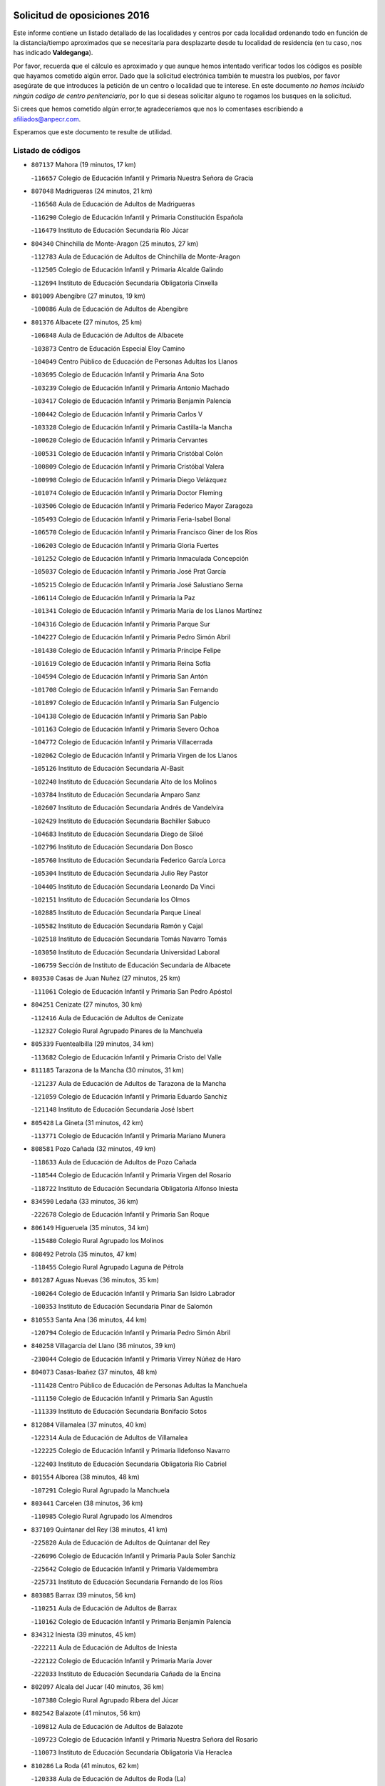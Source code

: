 

.. image:: logo.png
   :align: center

Solicitud de oposiciones 2016
======================================================

  
  
Este informe contiene un listado detallado de las localidades y centros por cada
localidad ordenando todo en función de la distancia/tiempo aproximados que se
necesitaría para desplazarte desde tu localidad de residencia (en tu caso,
nos has indicado **Valdeganga**).

Por favor, recuerda que el cálculo es aproximado y que aunque hemos
intentado verificar todos los códigos es posible que hayamos cometido algún
error. Dado que la solicitud electrónica también te muestra los pueblos, por
favor asegúrate de que introduces la petición de un centro o localidad que
te interese. En este documento
*no hemos incluido ningún codigo de centro penitenciario*, por lo que si deseas
solicitar alguno te rogamos los busques en la solicitud.

Si crees que hemos cometido algún error,te agradeceríamos que nos lo comentases
escribiendo a afiliados@anpecr.com.

Esperamos que este documento te resulte de utilidad.



Listado de códigos
-------------------


- ``807137`` Mahora  (19 minutos, 17 km)

  -``116657`` Colegio de Educación Infantil y Primaria Nuestra Señora de Gracia
    

- ``807048`` Madrigueras  (24 minutos, 21 km)

  -``116568`` Aula de Educación de Adultos de Madrigueras
    

  -``116290`` Colegio de Educación Infantil y Primaria Constitución Española
    

  -``116479`` Instituto de Educación Secundaria Río Júcar
    

- ``804340`` Chinchilla de Monte-Aragon  (25 minutos, 27 km)

  -``112783`` Aula de Educación de Adultos de Chinchilla de Monte-Aragon
    

  -``112505`` Colegio de Educación Infantil y Primaria Alcalde Galindo
    

  -``112694`` Instituto de Educación Secundaria Obligatoria Cinxella
    

- ``801009`` Abengibre  (27 minutos, 19 km)

  -``100086`` Aula de Educación de Adultos de Abengibre
    

- ``801376`` Albacete  (27 minutos, 25 km)

  -``106848`` Aula de Educación de Adultos de Albacete
    

  -``103873`` Centro de Educación Especial Eloy Camino
    

  -``104049`` Centro Público de Educación de Personas Adultas los Llanos
    

  -``103695`` Colegio de Educación Infantil y Primaria Ana Soto
    

  -``103239`` Colegio de Educación Infantil y Primaria Antonio Machado
    

  -``103417`` Colegio de Educación Infantil y Primaria Benjamín Palencia
    

  -``100442`` Colegio de Educación Infantil y Primaria Carlos V
    

  -``103328`` Colegio de Educación Infantil y Primaria Castilla-la Mancha
    

  -``100620`` Colegio de Educación Infantil y Primaria Cervantes
    

  -``100531`` Colegio de Educación Infantil y Primaria Cristóbal Colón
    

  -``100809`` Colegio de Educación Infantil y Primaria Cristóbal Valera
    

  -``100998`` Colegio de Educación Infantil y Primaria Diego Velázquez
    

  -``101074`` Colegio de Educación Infantil y Primaria Doctor Fleming
    

  -``103506`` Colegio de Educación Infantil y Primaria Federico Mayor Zaragoza
    

  -``105493`` Colegio de Educación Infantil y Primaria Feria-Isabel Bonal
    

  -``106570`` Colegio de Educación Infantil y Primaria Francisco Giner de los Ríos
    

  -``106203`` Colegio de Educación Infantil y Primaria Gloria Fuertes
    

  -``101252`` Colegio de Educación Infantil y Primaria Inmaculada Concepción
    

  -``105037`` Colegio de Educación Infantil y Primaria José Prat García
    

  -``105215`` Colegio de Educación Infantil y Primaria José Salustiano Serna
    

  -``106114`` Colegio de Educación Infantil y Primaria la Paz
    

  -``101341`` Colegio de Educación Infantil y Primaria María de los Llanos Martínez
    

  -``104316`` Colegio de Educación Infantil y Primaria Parque Sur
    

  -``104227`` Colegio de Educación Infantil y Primaria Pedro Simón Abril
    

  -``101430`` Colegio de Educación Infantil y Primaria Príncipe Felipe
    

  -``101619`` Colegio de Educación Infantil y Primaria Reina Sofía
    

  -``104594`` Colegio de Educación Infantil y Primaria San Antón
    

  -``101708`` Colegio de Educación Infantil y Primaria San Fernando
    

  -``101897`` Colegio de Educación Infantil y Primaria San Fulgencio
    

  -``104138`` Colegio de Educación Infantil y Primaria San Pablo
    

  -``101163`` Colegio de Educación Infantil y Primaria Severo Ochoa
    

  -``104772`` Colegio de Educación Infantil y Primaria Villacerrada
    

  -``102062`` Colegio de Educación Infantil y Primaria Virgen de los Llanos
    

  -``105126`` Instituto de Educación Secundaria Al-Basit
    

  -``102240`` Instituto de Educación Secundaria Alto de los Molinos
    

  -``103784`` Instituto de Educación Secundaria Amparo Sanz
    

  -``102607`` Instituto de Educación Secundaria Andrés de Vandelvira
    

  -``102429`` Instituto de Educación Secundaria Bachiller Sabuco
    

  -``104683`` Instituto de Educación Secundaria Diego de Siloé
    

  -``102796`` Instituto de Educación Secundaria Don Bosco
    

  -``105760`` Instituto de Educación Secundaria Federico García Lorca
    

  -``105304`` Instituto de Educación Secundaria Julio Rey Pastor
    

  -``104405`` Instituto de Educación Secundaria Leonardo Da Vinci
    

  -``102151`` Instituto de Educación Secundaria los Olmos
    

  -``102885`` Instituto de Educación Secundaria Parque Lineal
    

  -``105582`` Instituto de Educación Secundaria Ramón y Cajal
    

  -``102518`` Instituto de Educación Secundaria Tomás Navarro Tomás
    

  -``103050`` Instituto de Educación Secundaria Universidad Laboral
    

  -``106759`` Sección de Instituto de Educación Secundaria de Albacete
    

- ``803530`` Casas de Juan Nuñez  (27 minutos, 25 km)

  -``111061`` Colegio de Educación Infantil y Primaria San Pedro Apóstol
    

- ``804251`` Cenizate  (27 minutos, 30 km)

  -``112416`` Aula de Educación de Adultos de Cenizate
    

  -``112327`` Colegio Rural Agrupado Pinares de la Manchuela
    

- ``805339`` Fuentealbilla  (29 minutos, 34 km)

  -``113682`` Colegio de Educación Infantil y Primaria Cristo del Valle
    

- ``811185`` Tarazona de la Mancha  (30 minutos, 31 km)

  -``121237`` Aula de Educación de Adultos de Tarazona de la Mancha
    

  -``121059`` Colegio de Educación Infantil y Primaria Eduardo Sanchiz
    

  -``121148`` Instituto de Educación Secundaria José Isbert
    

- ``805428`` La Gineta  (31 minutos, 42 km)

  -``113771`` Colegio de Educación Infantil y Primaria Mariano Munera
    

- ``808581`` Pozo Cañada  (32 minutos, 49 km)

  -``118633`` Aula de Educación de Adultos de Pozo Cañada
    

  -``118544`` Colegio de Educación Infantil y Primaria Virgen del Rosario
    

  -``118722`` Instituto de Educación Secundaria Obligatoria Alfonso Iniesta
    

- ``834590`` Ledaña  (33 minutos, 36 km)

  -``222678`` Colegio de Educación Infantil y Primaria San Roque
    

- ``806149`` Higueruela  (35 minutos, 34 km)

  -``115480`` Colegio Rural Agrupado los Molinos
    

- ``808492`` Petrola  (35 minutos, 47 km)

  -``118455`` Colegio Rural Agrupado Laguna de Pétrola
    

- ``801287`` Aguas Nuevas  (36 minutos, 35 km)

  -``100264`` Colegio de Educación Infantil y Primaria San Isidro Labrador
    

  -``100353`` Instituto de Educación Secundaria Pinar de Salomón
    

- ``810553`` Santa Ana  (36 minutos, 44 km)

  -``120794`` Colegio de Educación Infantil y Primaria Pedro Simón Abril
    

- ``840258`` Villagarcia del Llano  (36 minutos, 39 km)

  -``230044`` Colegio de Educación Infantil y Primaria Virrey Núñez de Haro
    

- ``804073`` Casas-Ibañez  (37 minutos, 48 km)

  -``111428`` Centro Público de Educación de Personas Adultas la Manchuela
    

  -``111150`` Colegio de Educación Infantil y Primaria San Agustín
    

  -``111339`` Instituto de Educación Secundaria Bonifacio Sotos
    

- ``812084`` Villamalea  (37 minutos, 40 km)

  -``122314`` Aula de Educación de Adultos de Villamalea
    

  -``122225`` Colegio de Educación Infantil y Primaria Ildefonso Navarro
    

  -``122403`` Instituto de Educación Secundaria Obligatoria Río Cabriel
    

- ``801554`` Alborea  (38 minutos, 48 km)

  -``107291`` Colegio Rural Agrupado la Manchuela
    

- ``803441`` Carcelen  (38 minutos, 36 km)

  -``110985`` Colegio Rural Agrupado los Almendros
    

- ``837109`` Quintanar del Rey  (38 minutos, 41 km)

  -``225820`` Aula de Educación de Adultos de Quintanar del Rey
    

  -``226096`` Colegio de Educación Infantil y Primaria Paula Soler Sanchiz
    

  -``225642`` Colegio de Educación Infantil y Primaria Valdemembra
    

  -``225731`` Instituto de Educación Secundaria Fernando de los Ríos
    

- ``803085`` Barrax  (39 minutos, 56 km)

  -``110251`` Aula de Educación de Adultos de Barrax
    

  -``110162`` Colegio de Educación Infantil y Primaria Benjamín Palencia
    

- ``834312`` Iniesta  (39 minutos, 45 km)

  -``222211`` Aula de Educación de Adultos de Iniesta
    

  -``222122`` Colegio de Educación Infantil y Primaria María Jover
    

  -``222033`` Instituto de Educación Secundaria Cañada de la Encina
    

- ``802097`` Alcala del Jucar  (40 minutos, 36 km)

  -``107380`` Colegio Rural Agrupado Ribera del Júcar
    

- ``802542`` Balazote  (41 minutos, 56 km)

  -``109812`` Aula de Educación de Adultos de Balazote
    

  -``109723`` Colegio de Educación Infantil y Primaria Nuestra Señora del Rosario
    

  -``110073`` Instituto de Educación Secundaria Obligatoria Vía Heraclea
    

- ``810286`` La Roda  (41 minutos, 62 km)

  -``120338`` Aula de Educación de Adultos de Roda (La)
    

  -``119443`` Colegio de Educación Infantil y Primaria José Antonio
    

  -``119532`` Colegio de Educación Infantil y Primaria Juan Ramón Ramírez
    

  -``120249`` Colegio de Educación Infantil y Primaria Miguel Hernández
    

  -``120060`` Colegio de Educación Infantil y Primaria Tomás Navarro Tomás
    

  -``119621`` Instituto de Educación Secundaria Doctor Alarcón Santón
    

  -``119710`` Instituto de Educación Secundaria Maestro Juan Rubio
    

- ``803263`` Bonete  (42 minutos, 62 km)

  -``110529`` Colegio de Educación Infantil y Primaria Pablo Picasso
    

- ``809669`` Pozohondo  (42 minutos, 57 km)

  -``118811`` Colegio Rural Agrupado Pozohondo
    

- ``810375`` El Salobral  (42 minutos, 41 km)

  -``120516`` Colegio de Educación Infantil y Primaria Príncipe Felipe
    

- ``811541`` Villalgordo del Júcar  (43 minutos, 45 km)

  -``122136`` Colegio de Educación Infantil y Primaria San Roque
    

- ``833146`` Casasimarro  (45 minutos, 50 km)

  -``216465`` Aula de Educación de Adultos de Casasimarro
    

  -``216376`` Colegio de Educación Infantil y Primaria Luis de Mateo
    

  -``216554`` Instituto de Educación Secundaria Obligatoria Publio López Mondejar
    

- ``841157`` Villanueva de la Jara  (45 minutos, 53 km)

  -``230778`` Colegio de Educación Infantil y Primaria Hermenegildo Moreno
    

  -``230867`` Instituto de Educación Secundaria Obligatoria de Villanueva de la Jara
    

- ``810464`` San Pedro  (46 minutos, 63 km)

  -``120605`` Colegio de Educación Infantil y Primaria Margarita Sotos
    

- ``809847`` Pozuelo  (47 minutos, 63 km)

  -``119087`` Colegio Rural Agrupado los Llanos
    

- ``802364`` Alpera  (48 minutos, 54 km)

  -``109634`` Aula de Educación de Adultos de Alpera
    

  -``109456`` Colegio de Educación Infantil y Primaria Vera Cruz
    

  -``109545`` Instituto de Educación Secundaria Obligatoria Pascual Serrano
    

- ``807404`` Montealegre del Castillo  (48 minutos, 72 km)

  -``117000`` Colegio de Educación Infantil y Primaria Virgen de Consolación
    

- ``833413`` Graja de Iniesta  (48 minutos, 55 km)

  -``220969`` Colegio Rural Agrupado Camino Real de Levante
    

- ``807226`` Minaya  (50 minutos, 77 km)

  -``116746`` Colegio de Educación Infantil y Primaria Diego Ciller Montoya
    

- ``811363`` Tobarra  (50 minutos, 80 km)

  -``121871`` Aula de Educación de Adultos de Tobarra
    

  -``121415`` Colegio de Educación Infantil y Primaria Cervantes
    

  -``121504`` Colegio de Educación Infantil y Primaria Cristo de la Antigua
    

  -``121782`` Colegio de Educación Infantil y Primaria Nuestra Señora de la Asunción
    

  -``121693`` Instituto de Educación Secundaria Cristóbal Pérez Pastor
    

- ``840525`` Villalpardo  (50 minutos, 60 km)

  -``230222`` Colegio Rural Agrupado Manchuela
    

- ``805150`` Fuente-Alamo  (51 minutos, 69 km)

  -``113593`` Aula de Educación de Adultos de Fuente-Alamo
    

  -``113315`` Colegio de Educación Infantil y Primaria Don Quijote y Sancho
    

  -``113404`` Instituto de Educación Secundaria Miguel de Cervantes
    

- ``808303`` Peñas de San Pedro  (52 minutos, 68 km)

  -``118366`` Colegio Rural Agrupado Peñas
    

- ``832514`` Casas de Benitez  (52 minutos, 62 km)

  -``216198`` Colegio Rural Agrupado Molinos del Júcar
    

- ``837565`` Sisante  (53 minutos, 87 km)

  -``226630`` Colegio de Educación Infantil y Primaria Fernández Turégano
    

  -``226819`` Instituto de Educación Secundaria Obligatoria Camino Romano
    

- ``802275`` Almansa  (54 minutos, 84 km)

  -``108468`` Centro Público de Educación de Personas Adultas Castillo de Almansa
    

  -``108646`` Colegio de Educación Infantil y Primaria Claudio Sánchez Albornoz
    

  -``107836`` Colegio de Educación Infantil y Primaria Duque de Alba
    

  -``109189`` Colegio de Educación Infantil y Primaria José Lloret Talens
    

  -``109278`` Colegio de Educación Infantil y Primaria Miguel Pinilla
    

  -``108190`` Colegio de Educación Infantil y Primaria Nuestra Señora de Belén
    

  -``108001`` Colegio de Educación Infantil y Primaria Príncipe de Asturias
    

  -``108557`` Instituto de Educación Secundaria Escultor José Luis Sánchez
    

  -``109367`` Instituto de Educación Secundaria Herminio Almendros
    

  -``108379`` Instituto de Educación Secundaria José Conde García
    

- ``833057`` Casas de Fernando Alonso  (54 minutos, 86 km)

  -``216287`` Colegio Rural Agrupado Tomás y Valiente
    

- ``835122`` Minglanilla  (55 minutos, 62 km)

  -``223110`` Colegio de Educación Infantil y Primaria Princesa Sofía
    

  -``223399`` Instituto de Educación Secundaria Obligatoria Puerta de Castilla
    

- ``806416`` Lezuza  (56 minutos, 76 km)

  -``116012`` Aula de Educación de Adultos de Lezuza
    

  -``115847`` Colegio Rural Agrupado Camino de Aníbal
    

- ``835589`` Motilla del Palancar  (56 minutos, 68 km)

  -``224387`` Centro Público de Educación de Personas Adultas Cervantes
    

  -``224109`` Colegio de Educación Infantil y Primaria San Gil Abad
    

  -``224298`` Instituto de Educación Secundaria Jorge Manrique
    

- ``805517`` Hellin  (57 minutos, 85 km)

  -``115391`` Aula de Educación de Adultos de Hellin
    

  -``114859`` Centro de Educación Especial Cruz de Mayo
    

  -``114670`` Centro Público de Educación de Personas Adultas López del Oro
    

  -``115202`` Colegio de Educación Infantil y Primaria Entre Culturas
    

  -``114036`` Colegio de Educación Infantil y Primaria Isabel la Católica
    

  -``115113`` Colegio de Educación Infantil y Primaria la Olivarera
    

  -``114125`` Colegio de Educación Infantil y Primaria Martínez Parras
    

  -``114214`` Colegio de Educación Infantil y Primaria Nuestra Señora del Rosario
    

  -``114492`` Instituto de Educación Secundaria Cristóbal Lozano
    

  -``113860`` Instituto de Educación Secundaria Izpisúa Belmonte
    

  -``114581`` Instituto de Educación Secundaria Justo Millán
    

  -``114303`` Instituto de Educación Secundaria Melchor de Macanaz
    

- ``808125`` Ontur  (57 minutos, 78 km)

  -``117823`` Colegio de Educación Infantil y Primaria San José de Calasanz
    

- ``807593`` Munera  (58 minutos, 83 km)

  -``117378`` Aula de Educación de Adultos de Munera
    

  -``117289`` Colegio de Educación Infantil y Primaria Cervantes
    

  -``117467`` Instituto de Educación Secundaria Obligatoria Bodas de Camacho
    

- ``806238`` Isso  (59 minutos, 91 km)

  -``115669`` Colegio de Educación Infantil y Primaria Santiago Apóstol
    

- ``801465`` Albatana  (1h, 83 km)

  -``107102`` Colegio Rural Agrupado Laguna de Alboraj
    

- ``837387`` San Clemente  (1h 1min, 100 km)

  -``226452`` Centro Público de Educación de Personas Adultas Campos del Záncara
    

  -``226274`` Colegio de Educación Infantil y Primaria Rafael López de Haro
    

  -``226363`` Instituto de Educación Secundaria Diego Torrente Pérez
    

- ``801198`` Agramon  (1h 2min, 98 km)

  -``100175`` Colegio Rural Agrupado Río Mundo
    

- ``831526`` Campillo de Altobuey  (1h 4min, 78 km)

  -``215299`` Colegio Rural Agrupado los Pinares
    

- ``836577`` El Provencio  (1h 4min, 106 km)

  -``225553`` Aula de Educación de Adultos de Provencio (El)
    

  -``225375`` Colegio de Educación Infantil y Primaria Infanta Cristina
    

  -``225464`` Instituto de Educación Secundaria Obligatoria Tomás de la Fuente Jurado
    

- ``834045`` Honrubia  (1h 6min, 111 km)

  -``221134`` Colegio Rural Agrupado los Girasoles
    

- ``803352`` El Bonillo  (1h 7min, 94 km)

  -``110896`` Aula de Educación de Adultos de Bonillo (El)
    

  -``110618`` Colegio de Educación Infantil y Primaria Antón Díaz
    

  -``110707`` Instituto de Educación Secundaria las Sabinas
    

- ``806505`` Lietor  (1h 7min, 82 km)

  -``116101`` Colegio de Educación Infantil y Primaria Martínez Parras
    

- ``812262`` Villarrobledo  (1h 7min, 110 km)

  -``123580`` Centro Público de Educación de Personas Adultas Alonso Quijano
    

  -``124112`` Colegio de Educación Infantil y Primaria Barranco Cafetero
    

  -``123769`` Colegio de Educación Infantil y Primaria Diego Requena
    

  -``122681`` Colegio de Educación Infantil y Primaria Don Francisco Giner de los Ríos
    

  -``122770`` Colegio de Educación Infantil y Primaria Graciano Atienza
    

  -``123035`` Colegio de Educación Infantil y Primaria Jiménez de Córdoba
    

  -``123302`` Colegio de Educación Infantil y Primaria Virgen de la Caridad
    

  -``123124`` Colegio de Educación Infantil y Primaria Virrey Morcillo
    

  -``124023`` Instituto de Educación Secundaria Cencibel
    

  -``123491`` Instituto de Educación Secundaria Octavio Cuartero
    

  -``123213`` Instituto de Educación Secundaria Virrey Morcillo
    

- ``810197`` Robledo  (1h 9min, 93 km)

  -``119354`` Colegio Rural Agrupado Sierra de Alcaraz
    

- ``830538`` La Alberca de Zancara  (1h 10min, 110 km)

  -``214578`` Colegio Rural Agrupado Jorge Manrique
    

- ``804162`` Caudete  (1h 11min, 114 km)

  -``112149`` Aula de Educación de Adultos de Caudete
    

  -``111517`` Colegio de Educación Infantil y Primaria Alcázar y Serrano
    

  -``111795`` Colegio de Educación Infantil y Primaria el Paseo
    

  -``111884`` Colegio de Educación Infantil y Primaria Gloria Fuertes
    

  -``111606`` Instituto de Educación Secundaria Pintor Rafael Requena
    

- ``836110`` El Pedernoso  (1h 12min, 123 km)

  -``224654`` Colegio de Educación Infantil y Primaria Juan Gualberto Avilés
    

- ``836399`` Las Pedroñeras  (1h 14min, 126 km)

  -``225008`` Aula de Educación de Adultos de Pedroñeras (Las)
    

  -``224743`` Colegio de Educación Infantil y Primaria Adolfo Martínez Chicano
    

  -``224832`` Instituto de Educación Secundaria Fray Luis de León
    

- ``808214`` Ossa de Montiel  (1h 15min, 108 km)

  -``118277`` Aula de Educación de Adultos de Ossa de Montiel
    

  -``118099`` Colegio de Educación Infantil y Primaria Enriqueta Sánchez
    

  -``118188`` Instituto de Educación Secundaria Obligatoria Belerma
    

- ``804529`` Elche de la Sierra  (1h 16min, 120 km)

  -``113137`` Aula de Educación de Adultos de Elche de la Sierra
    

  -``112872`` Colegio de Educación Infantil y Primaria San Blas
    

  -``113048`` Instituto de Educación Secundaria Sierra del Segura
    

- ``831348`` Belmonte  (1h 18min, 132 km)

  -``214756`` Colegio de Educación Infantil y Primaria Fray Luis de León
    

  -``214845`` Instituto de Educación Secundaria San Juan del Castillo
    

- ``802186`` Alcaraz  (1h 19min, 105 km)

  -``107747`` Aula de Educación de Adultos de Alcaraz
    

  -``107569`` Colegio de Educación Infantil y Primaria Nuestra Señora de Cortes
    

  -``107658`` Instituto de Educación Secundaria Pedro Simón Abril
    

- ``826123`` Socuellamos  (1h 20min, 134 km)

  -``183168`` Aula de Educación de Adultos de Socuellamos
    

  -``183079`` Colegio de Educación Infantil y Primaria Carmen Arias
    

  -``182269`` Colegio de Educación Infantil y Primaria el Coso
    

  -``182080`` Colegio de Educación Infantil y Primaria Gerardo Martínez
    

  -``182358`` Instituto de Educación Secundaria Fernando de Mena
    

- ``825224`` Ruidera  (1h 21min, 121 km)

  -``180004`` Colegio de Educación Infantil y Primaria Juan Aguilar Molina
    

- ``841335`` Villares del Saz  (1h 21min, 145 km)

  -``231121`` Colegio Rural Agrupado el Quijote
    

  -``231032`` Instituto de Educación Secundaria los Sauces
    

- ``835033`` Las Mesas  (1h 22min, 135 km)

  -``222856`` Aula de Educación de Adultos de Mesas (Las)
    

  -``222767`` Colegio de Educación Infantil y Primaria Hermanos Amorós Fernández
    

  -``223021`` Instituto de Educación Secundaria Obligatoria de Mesas (Las)
    

- ``835300`` Mota del Cuervo  (1h 22min, 136 km)

  -``223666`` Aula de Educación de Adultos de Mota del Cuervo
    

  -``223844`` Colegio de Educación Infantil y Primaria Santa Rita
    

  -``223577`` Colegio de Educación Infantil y Primaria Virgen de Manjavacas
    

  -``223755`` Instituto de Educación Secundaria Julián Zarco
    

- ``840169`` Villaescusa de Haro  (1h 22min, 138 km)

  -``227807`` Colegio Rural Agrupado Alonso Quijano
    

- ``803174`` Bogarra  (1h 23min, 100 km)

  -``110340`` Colegio Rural Agrupado Almenara
    

- ``829910`` Villanueva de la Fuente  (1h 24min, 118 km)

  -``197118`` Colegio de Educación Infantil y Primaria Inmaculada Concepción
    

  -``197207`` Instituto de Educación Secundaria Obligatoria Mentesa Oretana
    

- ``835211`` Mira  (1h 24min, 103 km)

  -``223488`` Colegio Rural Agrupado Fuente Vieja
    

- ``811096`` Socovos  (1h 25min, 125 km)

  -``120883`` Colegio de Educación Infantil y Primaria León Felipe
    

  -``120972`` Instituto de Educación Secundaria Obligatoria Encomienda de Santiago
    

- ``805061`` Ferez  (1h 26min, 124 km)

  -``113226`` Colegio de Educación Infantil y Primaria Nuestra Señora del Rosario
    

- ``837476`` San Lorenzo de la Parrilla  (1h 26min, 144 km)

  -``226541`` Colegio Rural Agrupado Gloria Fuertes
    

- ``905147`` El Toboso  (1h 26min, 151 km)

  -``313843`` Colegio de Educación Infantil y Primaria Miguel de Cervantes
    

- ``839908`` Valverde de Jucar  (1h 27min, 107 km)

  -``227718`` Colegio Rural Agrupado Ribera del Júcar
    

- ``826490`` Tomelloso  (1h 28min, 151 km)

  -``188753`` Centro de Educación Especial Ponce de León
    

  -``189652`` Centro Público de Educación de Personas Adultas Simienza
    

  -``189563`` Colegio de Educación Infantil y Primaria Almirante Topete
    

  -``186221`` Colegio de Educación Infantil y Primaria Carmelo Cortés
    

  -``186310`` Colegio de Educación Infantil y Primaria Doña Crisanta
    

  -``188575`` Colegio de Educación Infantil y Primaria Embajadores
    

  -``190369`` Colegio de Educación Infantil y Primaria Felix Grande
    

  -``187031`` Colegio de Educación Infantil y Primaria José Antonio
    

  -``186132`` Colegio de Educación Infantil y Primaria José María del Moral
    

  -``186043`` Colegio de Educación Infantil y Primaria Miguel de Cervantes
    

  -``188842`` Colegio de Educación Infantil y Primaria San Antonio
    

  -``188664`` Colegio de Educación Infantil y Primaria San Isidro
    

  -``188486`` Colegio de Educación Infantil y Primaria San José de Calasanz
    

  -``190091`` Colegio de Educación Infantil y Primaria Virgen de las Viñas
    

  -``189830`` Instituto de Educación Secundaria Airén
    

  -``190180`` Instituto de Educación Secundaria Alto Guadiana
    

  -``187120`` Instituto de Educación Secundaria Eladio Cabañero
    

  -``187309`` Instituto de Educación Secundaria Francisco García Pavón
    

- ``839819`` Valera de Abajo  (1h 28min, 110 km)

  -``227440`` Colegio de Educación Infantil y Primaria Virgen del Rosario
    

  -``227629`` Instituto de Educación Secundaria Duque de Alarcón
    

- ``832336`` Carboneras de Guadazaon  (1h 29min, 114 km)

  -``215833`` Colegio Rural Agrupado Miguel Cervantes
    

  -``215744`` Instituto de Educación Secundaria Obligatoria Juan de Valdés
    

- ``822527`` Pedro Muñoz  (1h 30min, 147 km)

  -``164082`` Aula de Educación de Adultos de Pedro Muñoz
    

  -``164171`` Colegio de Educación Infantil y Primaria Hospitalillo
    

  -``163272`` Colegio de Educación Infantil y Primaria Maestro Juan de Ávila
    

  -``163094`` Colegio de Educación Infantil y Primaria María Luisa Cañas
    

  -``163183`` Colegio de Educación Infantil y Primaria Nuestra Señora de los Ángeles
    

  -``163361`` Instituto de Educación Secundaria Isabel Martínez Buendía
    

- ``812173`` Villapalacios  (1h 32min, 124 km)

  -``122592`` Colegio Rural Agrupado los Olivos
    

- ``833502`` Los Hinojosos  (1h 32min, 148 km)

  -``221045`` Colegio Rural Agrupado Airén
    

- ``901184`` Quintanar de la Orden  (1h 32min, 156 km)

  -``306375`` Centro Público de Educación de Personas Adultas Luis Vives
    

  -``306464`` Colegio de Educación Infantil y Primaria Antonio Machado
    

  -``306008`` Colegio de Educación Infantil y Primaria Cristóbal Colón
    

  -``306286`` Instituto de Educación Secundaria Alonso Quijano
    

  -``306197`` Instituto de Educación Secundaria Infante Don Fadrique
    

- ``811274`` Tazona  (1h 33min, 133 km)

  -``121326`` Colegio de Educación Infantil y Primaria Ramón y Cajal
    

- ``879967`` Miguel Esteban  (1h 33min, 158 km)

  -``299725`` Colegio de Educación Infantil y Primaria Cervantes
    

  -``299814`` Instituto de Educación Secundaria Obligatoria Juan Patiño Torres
    

- ``806327`` Letur  (1h 34min, 136 km)

  -``115758`` Colegio de Educación Infantil y Primaria Nuestra Señora de la Asunción
    

- ``807315`` Molinicos  (1h 35min, 140 km)

  -``116835`` Colegio de Educación Infantil y Primaria de Molinicos
    

- ``815415`` Argamasilla de Alba  (1h 35min, 162 km)

  -``143743`` Aula de Educación de Adultos de Argamasilla de Alba
    

  -``143654`` Colegio de Educación Infantil y Primaria Azorín
    

  -``143476`` Colegio de Educación Infantil y Primaria Divino Maestro
    

  -``143565`` Colegio de Educación Infantil y Primaria Nuestra Señora de Peñarroya
    

  -``143832`` Instituto de Educación Secundaria Vicente Cano
    

- ``829643`` Villahermosa  (1h 35min, 136 km)

  -``196219`` Colegio de Educación Infantil y Primaria San Agustín
    

- ``900196`` La Puebla de Almoradiel  (1h 36min, 163 km)

  -``305109`` Aula de Educación de Adultos de Puebla de Almoradiel (La)
    

  -``304755`` Colegio de Educación Infantil y Primaria Ramón y Cajal
    

  -``304844`` Instituto de Educación Secundaria Aldonza Lorenzo
    

- ``814427`` Alhambra  (1h 37min, 141 km)

  -``141122`` Colegio de Educación Infantil y Primaria Nuestra Señora de Fátima
    

- ``817213`` Carrizosa  (1h 37min, 143 km)

  -``147161`` Colegio de Educación Infantil y Primaria Virgen del Salido
    

- ``836021`` Palomares del Campo  (1h 37min, 170 km)

  -``224565`` Colegio Rural Agrupado San José de Calasanz
    

- ``837298`` Saelices  (1h 37min, 174 km)

  -``226185`` Colegio Rural Agrupado Segóbriga
    

- ``908489`` Villanueva de Alcardete  (1h 37min, 174 km)

  -``322486`` Colegio de Educación Infantil y Primaria Nuestra Señora de la Piedad
    

- ``813250`` Albaladejo  (1h 39min, 130 km)

  -``136720`` Colegio Rural Agrupado Orden de Santiago
    

- ``907123`` La Villa de Don Fadrique  (1h 39min, 171 km)

  -``320866`` Colegio de Educación Infantil y Primaria Ramón y Cajal
    

  -``320955`` Instituto de Educación Secundaria Obligatoria Leonor de Guzmán
    

- ``822349`` Montiel  (1h 40min, 133 km)

  -``161385`` Colegio de Educación Infantil y Primaria Gutiérrez de la Vega
    

- ``841068`` Villamayor de Santiago  (1h 40min, 163 km)

  -``230400`` Aula de Educación de Adultos de Villamayor de Santiago
    

  -``230311`` Colegio de Educación Infantil y Primaria Gúzquez
    

  -``230689`` Instituto de Educación Secundaria Obligatoria Ítaca
    

- ``817035`` Campo de Criptana  (1h 41min, 162 km)

  -``146807`` Aula de Educación de Adultos de Campo de Criptana
    

  -``146629`` Colegio de Educación Infantil y Primaria Domingo Miras
    

  -``146351`` Colegio de Educación Infantil y Primaria Sagrado Corazón
    

  -``146262`` Colegio de Educación Infantil y Primaria Virgen de Criptana
    

  -``146173`` Colegio de Educación Infantil y Primaria Virgen de la Paz
    

  -``146440`` Instituto de Educación Secundaria Isabel Perillán y Quirós
    

- ``859982`` Corral de Almaguer  (1h 41min, 180 km)

  -``285319`` Colegio de Educación Infantil y Primaria Nuestra Señora de la Muela
    

  -``286129`` Instituto de Educación Secundaria la Besana
    

- ``813439`` Alcazar de San Juan  (1h 42min, 182 km)

  -``137808`` Centro Público de Educación de Personas Adultas Enrique Tierno Galván
    

  -``137719`` Colegio de Educación Infantil y Primaria Alces
    

  -``137085`` Colegio de Educación Infantil y Primaria el Santo
    

  -``140223`` Colegio de Educación Infantil y Primaria Gloria Fuertes
    

  -``140401`` Colegio de Educación Infantil y Primaria Jardín de Arena
    

  -``137263`` Colegio de Educación Infantil y Primaria Jesús Ruiz de la Fuente
    

  -``137174`` Colegio de Educación Infantil y Primaria Juan de Austria
    

  -``139973`` Colegio de Educación Infantil y Primaria Pablo Ruiz Picasso
    

  -``137352`` Colegio de Educación Infantil y Primaria Santa Clara
    

  -``137530`` Instituto de Educación Secundaria Juan Bosco
    

  -``140045`` Instituto de Educación Secundaria María Zambrano
    

  -``137441`` Instituto de Educación Secundaria Miguel de Cervantes Saavedra
    

- ``818023`` Cinco Casas  (1h 42min, 177 km)

  -``147617`` Colegio Rural Agrupado Alciares
    

- ``826301`` Terrinches  (1h 43min, 133 km)

  -``185322`` Colegio de Educación Infantil y Primaria Miguel de Cervantes
    

- ``832425`` Carrascosa del Campo  (1h 46min, 190 km)

  -``216009`` Aula de Educación de Adultos de Carrascosa del Campo
    

- ``833235`` Cuenca  (1h 46min, 134 km)

  -``218263`` Centro de Educación Especial Infanta Elena
    

  -``218085`` Centro Público de Educación de Personas Adultas Lucas Aguirre
    

  -``217542`` Colegio de Educación Infantil y Primaria Casablanca
    

  -``220502`` Colegio de Educación Infantil y Primaria Ciudad Encantada
    

  -``216643`` Colegio de Educación Infantil y Primaria el Carmen
    

  -``218441`` Colegio de Educación Infantil y Primaria Federico Muelas
    

  -``217631`` Colegio de Educación Infantil y Primaria Fray Luis de León
    

  -``218719`` Colegio de Educación Infantil y Primaria Fuente del Oro
    

  -``220324`` Colegio de Educación Infantil y Primaria Hermanos Valdés
    

  -``220691`` Colegio de Educación Infantil y Primaria Isaac Albéniz
    

  -``216732`` Colegio de Educación Infantil y Primaria la Paz
    

  -``216821`` Colegio de Educación Infantil y Primaria Ramón y Cajal
    

  -``218808`` Colegio de Educación Infantil y Primaria San Fernando
    

  -``218530`` Colegio de Educación Infantil y Primaria San Julian
    

  -``217097`` Colegio de Educación Infantil y Primaria Santa Ana
    

  -``218174`` Colegio de Educación Infantil y Primaria Santa Teresa
    

  -``217186`` Instituto de Educación Secundaria Alfonso ViII
    

  -``217720`` Instituto de Educación Secundaria Fernando Zóbel
    

  -``217275`` Instituto de Educación Secundaria Lorenzo Hervás y Panduro
    

  -``217453`` Instituto de Educación Secundaria Pedro Mercedes
    

  -``217364`` Instituto de Educación Secundaria San José
    

  -``220146`` Instituto de Educación Secundaria Santiago Grisolía
    

- ``901095`` Quero  (1h 46min, 173 km)

  -``305832`` Colegio de Educación Infantil y Primaria Santiago Cabañas
    

- ``821539`` Manzanares  (1h 47min, 188 km)

  -``157426`` Centro Público de Educación de Personas Adultas San Blas
    

  -``156894`` Colegio de Educación Infantil y Primaria Altagracia
    

  -``156705`` Colegio de Educación Infantil y Primaria Divina Pastora
    

  -``157515`` Colegio de Educación Infantil y Primaria Enrique Tierno Galván
    

  -``157337`` Colegio de Educación Infantil y Primaria la Candelaria
    

  -``157248`` Instituto de Educación Secundaria Azuer
    

  -``157159`` Instituto de Educación Secundaria Pedro Álvarez Sotomayor
    

- ``826212`` La Solana  (1h 47min, 183 km)

  -``184245`` Colegio de Educación Infantil y Primaria el Humilladero
    

  -``184067`` Colegio de Educación Infantil y Primaria el Santo
    

  -``185233`` Colegio de Educación Infantil y Primaria Federico Romero
    

  -``184334`` Colegio de Educación Infantil y Primaria Javier Paulino Pérez
    

  -``185055`` Colegio de Educación Infantil y Primaria la Moheda
    

  -``183346`` Colegio de Educación Infantil y Primaria Romero Peña
    

  -``183257`` Colegio de Educación Infantil y Primaria Sagrado Corazón
    

  -``185144`` Instituto de Educación Secundaria Clara Campoamor
    

  -``184156`` Instituto de Educación Secundaria Modesto Navarro
    

- ``834401`` Landete  (1h 47min, 151 km)

  -``222589`` Colegio Rural Agrupado Ojos de Moya
    

  -``222300`` Instituto de Educación Secundaria Serranía Baja
    

- ``841246`` Villar de Olalla  (1h 47min, 138 km)

  -``230956`` Colegio Rural Agrupado Elena Fortún
    

- ``854486`` Cabezamesada  (1h 47min, 188 km)

  -``274333`` Colegio de Educación Infantil y Primaria Alonso de Cárdenas
    

- ``907301`` Villafranca de los Caballeros  (1h 47min, 195 km)

  -``321587`` Colegio de Educación Infantil y Primaria Miguel de Cervantes
    

  -``321676`` Instituto de Educación Secundaria Obligatoria la Falcata
    

- ``822071`` Membrilla  (1h 48min, 192 km)

  -``157882`` Aula de Educación de Adultos de Membrilla
    

  -``157793`` Colegio de Educación Infantil y Primaria San José de Calasanz
    

  -``157604`` Colegio de Educación Infantil y Primaria Virgen del Espino
    

  -``159958`` Instituto de Educación Secundaria Marmaria
    

- ``810008`` Riopar  (1h 49min, 157 km)

  -``119176`` Colegio Rural Agrupado Calar del Mundo
    

  -``119265`` Sección de Instituto de Educación Secundaria de Riopar
    

- ``820362`` Herencia  (1h 49min, 192 km)

  -``155350`` Aula de Educación de Adultos de Herencia
    

  -``155172`` Colegio de Educación Infantil y Primaria Carrasco Alcalde
    

  -``155261`` Instituto de Educación Secundaria Hermógenes Rodríguez
    

- ``824325`` Puebla del Principe  (1h 50min, 143 km)

  -``170295`` Colegio de Educación Infantil y Primaria Miguel González Calero
    

- ``830082`` Villanueva de los Infantes  (1h 50min, 147 km)

  -``198651`` Centro Público de Educación de Personas Adultas Miguel de Cervantes
    

  -``197396`` Colegio de Educación Infantil y Primaria Arqueólogo García Bellido
    

  -``198473`` Instituto de Educación Secundaria Francisco de Quevedo
    

  -``198562`` Instituto de Educación Secundaria Ramón Giraldo
    

- ``838731`` Tarancon  (1h 50min, 195 km)

  -``227173`` Centro Público de Educación de Personas Adultas Altomira
    

  -``227084`` Colegio de Educación Infantil y Primaria Duque de Riánsares
    

  -``227262`` Colegio de Educación Infantil y Primaria Gloria Fuertes
    

  -``227351`` Instituto de Educación Secundaria la Hontanilla
    

- ``865194`` Lillo  (1h 50min, 192 km)

  -``294318`` Colegio de Educación Infantil y Primaria Marcelino Murillo
    

- ``910094`` Villatobas  (1h 50min, 204 km)

  -``323018`` Colegio de Educación Infantil y Primaria Sagrado Corazón de Jesús
    

- ``821172`` Llanos del Caudillo  (1h 51min, 200 km)

  -``156071`` Colegio de Educación Infantil y Primaria el Oasis
    

- ``825402`` San Carlos del Valle  (1h 51min, 167 km)

  -``180282`` Colegio de Educación Infantil y Primaria San Juan Bosco
    

- ``832247`` Cañete  (1h 51min, 143 km)

  -``215566`` Colegio Rural Agrupado Alto Cabriel
    

  -``215655`` Instituto de Educación Secundaria Obligatoria 4 de Junio
    

- ``907212`` Villacañas  (1h 51min, 184 km)

  -``321498`` Aula de Educación de Adultos de Villacañas
    

  -``321031`` Colegio de Educación Infantil y Primaria Santa Bárbara
    

  -``321309`` Instituto de Educación Secundaria Enrique de Arfe
    

  -``321120`` Instituto de Educación Secundaria Garcilaso de la Vega
    

- ``812351`` Yeste  (1h 52min, 154 km)

  -``124390`` Aula de Educación de Adultos de Yeste
    

  -``124579`` Colegio Rural Agrupado de Yeste
    

  -``124201`` Instituto de Educación Secundaria Beneche
    

- ``818201`` Consolacion  (1h 52min, 203 km)

  -``153007`` Colegio de Educación Infantil y Primaria Virgen de Consolación
    

- ``830260`` Villarta de San Juan  (1h 52min, 194 km)

  -``199828`` Colegio de Educación Infantil y Primaria Nuestra Señora de la Paz
    

- ``856006`` Camuñas  (1h 53min, 204 km)

  -``277308`` Colegio de Educación Infantil y Primaria Cardenal Cisneros
    

- ``833324`` Fuente de Pedro Naharro  (1h 54min, 195 km)

  -``220780`` Colegio Rural Agrupado Retama
    

- ``834134`` Horcajo de Santiago  (1h 55min, 181 km)

  -``221312`` Aula de Educación de Adultos de Horcajo de Santiago
    

  -``221223`` Colegio de Educación Infantil y Primaria José Montalvo
    

  -``221401`` Instituto de Educación Secundaria Orden de Santiago
    

- ``814249`` Alcubillas  (1h 56min, 158 km)

  -``140957`` Colegio de Educación Infantil y Primaria Nuestra Señora del Rosario
    

- ``889865`` Noblejas  (1h 56min, 216 km)

  -``301691`` Aula de Educación de Adultos de Noblejas
    

  -``301502`` Colegio de Educación Infantil y Primaria Santísimo Cristo de las Injurias
    

- ``829732`` Villamanrique  (1h 57min, 152 km)

  -``196308`` Colegio de Educación Infantil y Primaria Nuestra Señora de Gracia
    

- ``831259`` Barajas de Melo  (1h 57min, 209 km)

  -``214667`` Colegio Rural Agrupado Fermín Caballero
    

- ``834223`` Huete  (1h 57min, 204 km)

  -``221868`` Aula de Educación de Adultos de Huete
    

  -``221779`` Colegio Rural Agrupado Campos de la Alcarria
    

  -``221590`` Instituto de Educación Secundaria Obligatoria Ciudad de Luna
    

- ``860232`` Dosbarrios  (1h 57min, 219 km)

  -``287028`` Colegio de Educación Infantil y Primaria San Isidro Labrador
    

- ``903071`` Santa Cruz de la Zarza  (1h 57min, 211 km)

  -``307630`` Colegio de Educación Infantil y Primaria Eduardo Palomo Rodríguez
    

  -``307819`` Instituto de Educación Secundaria Obligatoria Velsinia
    

- ``909655`` Villarrubia de Santiago  (1h 57min, 221 km)

  -``322664`` Colegio de Educación Infantil y Primaria Nuestra Señora del Castellar
    

- ``819656`` Cozar  (1h 59min, 160 km)

  -``153374`` Colegio de Educación Infantil y Primaria Santísimo Cristo de la Veracruz
    

- ``823515`` Pozo de la Serna  (1h 59min, 175 km)

  -``167146`` Colegio de Educación Infantil y Primaria Sagrado Corazón
    

- ``865372`` Madridejos  (1h 59min, 212 km)

  -``296027`` Aula de Educación de Adultos de Madridejos
    

  -``296116`` Centro de Educación Especial Mingoliva
    

  -``295128`` Colegio de Educación Infantil y Primaria Garcilaso de la Vega
    

  -``295306`` Colegio de Educación Infantil y Primaria Santa Ana
    

  -``295217`` Instituto de Educación Secundaria Valdehierro
    

- ``898408`` Ocaña  (1h 59min, 221 km)

  -``302868`` Centro Público de Educación de Personas Adultas Gutierre de Cárdenas
    

  -``303122`` Colegio de Educación Infantil y Primaria Pastor Poeta
    

  -``302401`` Colegio de Educación Infantil y Primaria San José de Calasanz
    

  -``302590`` Instituto de Educación Secundaria Alonso de Ercilla
    

  -``302779`` Instituto de Educación Secundaria Miguel Hernández
    

- ``902083`` El Romeral  (1h 59min, 204 km)

  -``307185`` Colegio de Educación Infantil y Primaria Silvano Cirujano
    

- ``819745`` Daimiel  (2h, 216 km)

  -``154273`` Centro Público de Educación de Personas Adultas Miguel de Cervantes
    

  -``154362`` Colegio de Educación Infantil y Primaria Albuera
    

  -``154184`` Colegio de Educación Infantil y Primaria Calatrava
    

  -``153552`` Colegio de Educación Infantil y Primaria Infante Don Felipe
    

  -``153641`` Colegio de Educación Infantil y Primaria la Espinosa
    

  -``153463`` Colegio de Educación Infantil y Primaria San Isidro
    

  -``154095`` Instituto de Educación Secundaria Juan D&#39;Opazo
    

  -``153730`` Instituto de Educación Secundaria Ojos del Guadiana
    

- ``859893`` Consuegra  (2h, 217 km)

  -``285130`` Centro Público de Educación de Personas Adultas Castillo de Consuegra
    

  -``284320`` Colegio de Educación Infantil y Primaria Miguel de Cervantes
    

  -``284231`` Colegio de Educación Infantil y Primaria Santísimo Cristo de la Vera Cruz
    

  -``285041`` Instituto de Educación Secundaria Consaburum
    

- ``815326`` Arenas de San Juan  (2h 1min, 202 km)

  -``143387`` Colegio Rural Agrupado de Arenas de San Juan
    

- ``828655`` Valdepeñas  (2h 1min, 219 km)

  -``195131`` Centro de Educación Especial María Luisa Navarro Margati
    

  -``194232`` Centro Público de Educación de Personas Adultas Francisco de Quevedo
    

  -``192256`` Colegio de Educación Infantil y Primaria Jesús Baeza
    

  -``193066`` Colegio de Educación Infantil y Primaria Jesús Castillo
    

  -``192345`` Colegio de Educación Infantil y Primaria Lorenzo Medina
    

  -``193155`` Colegio de Educación Infantil y Primaria Lucero
    

  -``193244`` Colegio de Educación Infantil y Primaria Luis Palacios
    

  -``194143`` Colegio de Educación Infantil y Primaria Maestro Juan Alcaide
    

  -``193333`` Instituto de Educación Secundaria Bernardo de Balbuena
    

  -``194321`` Instituto de Educación Secundaria Francisco Nieva
    

  -``194054`` Instituto de Educación Secundaria Gregorio Prieto
    

- ``905058`` Tembleque  (2h 1min, 201 km)

  -``313754`` Colegio de Educación Infantil y Primaria Antonia González
    

- ``827200`` Torre de Juan Abad  (2h 2min, 157 km)

  -``191357`` Colegio de Educación Infantil y Primaria Francisco de Quevedo
    

- ``863118`` La Guardia  (2h 3min, 209 km)

  -``290355`` Colegio de Educación Infantil y Primaria Valentín Escobar
    

- ``827111`` Torralba de Calatrava  (2h 4min, 223 km)

  -``191268`` Colegio de Educación Infantil y Primaria Cristo del Consuelo
    

- ``910450`` Yepes  (2h 4min, 231 km)

  -``323741`` Colegio de Educación Infantil y Primaria Rafael García Valiño
    

  -``323830`` Instituto de Educación Secundaria Carpetania
    

- ``840347`` Villalba de la Sierra  (2h 5min, 157 km)

  -``230133`` Colegio Rural Agrupado Miguel Delibes
    

- ``816225`` Bolaños de Calatrava  (2h 6min, 221 km)

  -``145274`` Aula de Educación de Adultos de Bolaños de Calatrava
    

  -``144731`` Colegio de Educación Infantil y Primaria Arzobispo Calzado
    

  -``144642`` Colegio de Educación Infantil y Primaria Fernando III el Santo
    

  -``145185`` Colegio de Educación Infantil y Primaria Molino de Viento
    

  -``144820`` Colegio de Educación Infantil y Primaria Virgen del Monte
    

  -``145096`` Instituto de Educación Secundaria Berenguela de Castilla
    

- ``858805`` Ciruelos  (2h 6min, 237 km)

  -``283243`` Colegio de Educación Infantil y Primaria Santísimo Cristo de la Misericordia
    

- ``899129`` Ontigola  (2h 7min, 232 km)

  -``303300`` Colegio de Educación Infantil y Primaria Virgen del Rosario
    

- ``906224`` Urda  (2h 7min, 230 km)

  -``320043`` Colegio de Educación Infantil y Primaria Santo Cristo
    

- ``817124`` Carrion de Calatrava  (2h 8min, 232 km)

  -``147072`` Colegio de Educación Infantil y Primaria Nuestra Señora de la Encarnación
    

- ``826034`` Santa Cruz de Mudela  (2h 8min, 233 km)

  -``181270`` Aula de Educación de Adultos de Santa Cruz de Mudela
    

  -``181092`` Colegio de Educación Infantil y Primaria Cervantes
    

  -``181181`` Instituto de Educación Secundaria Máximo Laguna
    

- ``906046`` Turleque  (2h 9min, 215 km)

  -``318616`` Colegio de Educación Infantil y Primaria Fernán González
    

- ``822438`` Moral de Calatrava  (2h 10min, 220 km)

  -``162373`` Aula de Educación de Adultos de Moral de Calatrava
    

  -``162006`` Colegio de Educación Infantil y Primaria Agustín Sanz
    

  -``162195`` Colegio de Educación Infantil y Primaria Manuel Clemente
    

  -``162284`` Instituto de Educación Secundaria Peñalba
    

- ``864106`` Huerta de Valdecarabanos  (2h 10min, 237 km)

  -``291343`` Colegio de Educación Infantil y Primaria Virgen del Rosario de Pastores
    

- ``822160`` Miguelturra  (2h 11min, 238 km)

  -``161107`` Aula de Educación de Adultos de Miguelturra
    

  -``161018`` Colegio de Educación Infantil y Primaria Benito Pérez Galdós
    

  -``161296`` Colegio de Educación Infantil y Primaria Clara Campoamor
    

  -``160119`` Colegio de Educación Infantil y Primaria el Pradillo
    

  -``160208`` Colegio de Educación Infantil y Primaria Santísimo Cristo de la Misericordia
    

  -``160397`` Instituto de Educación Secundaria Campo de Calatrava
    

- ``830171`` Villarrubia de los Ojos  (2h 11min, 231 km)

  -``199739`` Aula de Educación de Adultos de Villarrubia de los Ojos
    

  -``198740`` Colegio de Educación Infantil y Primaria Rufino Blanco
    

  -``199461`` Colegio de Educación Infantil y Primaria Virgen de la Sierra
    

  -``199550`` Instituto de Educación Secundaria Guadiana
    

- ``818112`` Ciudad Real  (2h 12min, 240 km)

  -``150677`` Centro de Educación Especial Puerta de Santa María
    

  -``151665`` Centro Público de Educación de Personas Adultas Antonio Gala
    

  -``147706`` Colegio de Educación Infantil y Primaria Alcalde José Cruz Prado
    

  -``152742`` Colegio de Educación Infantil y Primaria Alcalde José Maestro
    

  -``150032`` Colegio de Educación Infantil y Primaria Ángel Andrade
    

  -``151020`` Colegio de Educación Infantil y Primaria Carlos Eraña
    

  -``152019`` Colegio de Educación Infantil y Primaria Carlos Vázquez
    

  -``149960`` Colegio de Educación Infantil y Primaria Ciudad Jardín
    

  -``152386`` Colegio de Educación Infantil y Primaria Cristóbal Colón
    

  -``152831`` Colegio de Educación Infantil y Primaria Don Quijote
    

  -``150121`` Colegio de Educación Infantil y Primaria Dulcinea del Toboso
    

  -``152108`` Colegio de Educación Infantil y Primaria Ferroviario
    

  -``150499`` Colegio de Educación Infantil y Primaria Jorge Manrique
    

  -``150210`` Colegio de Educación Infantil y Primaria José María de la Fuente
    

  -``151487`` Colegio de Educación Infantil y Primaria Juan Alcaide
    

  -``152653`` Colegio de Educación Infantil y Primaria María de Pacheco
    

  -``151398`` Colegio de Educación Infantil y Primaria Miguel de Cervantes
    

  -``147895`` Colegio de Educación Infantil y Primaria Pérez Molina
    

  -``150588`` Colegio de Educación Infantil y Primaria Pío XII
    

  -``152564`` Colegio de Educación Infantil y Primaria Santo Tomás de Villanueva Nº 16
    

  -``152475`` Instituto de Educación Secundaria Atenea
    

  -``151576`` Instituto de Educación Secundaria Hernán Pérez del Pulgar
    

  -``150766`` Instituto de Educación Secundaria Maestre de Calatrava
    

  -``150855`` Instituto de Educación Secundaria Maestro Juan de Ávila
    

  -``150944`` Instituto de Educación Secundaria Santa María de Alarcos
    

  -``152297`` Instituto de Educación Secundaria Torreón del Alcázar
    

- ``824058`` Pozuelo de Calatrava  (2h 12min, 237 km)

  -``167324`` Aula de Educación de Adultos de Pozuelo de Calatrava
    

  -``167235`` Colegio de Educación Infantil y Primaria José María de la Fuente
    

- ``832158`` Cañaveras  (2h 12min, 176 km)

  -``215477`` Colegio Rural Agrupado los Olivos
    

- ``904248`` Seseña Nuevo  (2h 12min, 247 km)

  -``310323`` Centro Público de Educación de Personas Adultas de Seseña Nuevo
    

  -``310412`` Colegio de Educación Infantil y Primaria el Quiñón
    

  -``310145`` Colegio de Educación Infantil y Primaria Fernando de Rojas
    

  -``310234`` Colegio de Educación Infantil y Primaria Gloria Fuertes
    

- ``821350`` Malagon  (2h 13min, 238 km)

  -``156616`` Aula de Educación de Adultos de Malagon
    

  -``156349`` Colegio de Educación Infantil y Primaria Cañada Real
    

  -``156438`` Colegio de Educación Infantil y Primaria Santa Teresa
    

  -``156527`` Instituto de Educación Secundaria Estados del Duque
    

- ``823337`` Poblete  (2h 14min, 247 km)

  -``166158`` Colegio de Educación Infantil y Primaria la Alameda
    

- ``866271`` Manzaneque  (2h 14min, 246 km)

  -``297015`` Colegio de Educación Infantil y Primaria Álvarez de Toledo
    

- ``908578`` Villanueva de Bogas  (2h 14min, 221 km)

  -``322575`` Colegio de Educación Infantil y Primaria Santa Ana
    

- ``815059`` Almagro  (2h 15min, 231 km)

  -``142577`` Aula de Educación de Adultos de Almagro
    

  -``142021`` Colegio de Educación Infantil y Primaria Diego de Almagro
    

  -``141856`` Colegio de Educación Infantil y Primaria Miguel de Cervantes Saavedra
    

  -``142488`` Colegio de Educación Infantil y Primaria Paseo Viejo de la Florida
    

  -``142110`` Instituto de Educación Secundaria Antonio Calvín
    

  -``142399`` Instituto de Educación Secundaria Clavero Fernández de Córdoba
    

- ``815237`` Almuradiel  (2h 15min, 250 km)

  -``143298`` Colegio de Educación Infantil y Primaria Santiago Apóstol
    

- ``852310`` Añover de Tajo  (2h 15min, 248 km)

  -``270370`` Colegio de Educación Infantil y Primaria Conde de Mayalde
    

  -``271091`` Instituto de Educación Secundaria San Blas
    

- ``828744`` Valenzuela de Calatrava  (2h 16min, 236 km)

  -``195220`` Colegio de Educación Infantil y Primaria Nuestra Señora del Rosario
    

- ``904159`` Seseña  (2h 16min, 250 km)

  -``308440`` Colegio de Educación Infantil y Primaria Gabriel Uriarte
    

  -``310056`` Colegio de Educación Infantil y Primaria Juan Carlos I
    

  -``308807`` Colegio de Educación Infantil y Primaria Sisius
    

  -``308718`` Instituto de Educación Secundaria las Salinas
    

  -``308629`` Instituto de Educación Secundaria Margarita Salas
    

- ``909833`` Villasequilla  (2h 16min, 251 km)

  -``322842`` Colegio de Educación Infantil y Primaria San Isidro Labrador
    

- ``817491`` Castellar de Santiago  (2h 17min, 178 km)

  -``147439`` Colegio de Educación Infantil y Primaria San Juan de Ávila
    

- ``827489`` Torrenueva  (2h 17min, 197 km)

  -``192078`` Colegio de Educación Infantil y Primaria Santiago el Mayor
    

- ``841424`` Albalate de Zorita  (2h 17min, 233 km)

  -``237616`` Aula de Educación de Adultos de Albalate de Zorita
    

  -``237705`` Colegio Rural Agrupado la Colmena
    

- ``853587`` Borox  (2h 17min, 248 km)

  -``273345`` Colegio de Educación Infantil y Primaria Nuestra Señora de la Salud
    

- ``888699`` Mora  (2h 17min, 226 km)

  -``300425`` Aula de Educación de Adultos de Mora
    

  -``300247`` Colegio de Educación Infantil y Primaria Fernando Martín
    

  -``300158`` Colegio de Educación Infantil y Primaria José Ramón Villa
    

  -``300336`` Instituto de Educación Secundaria Peñas Negras
    

- ``820273`` Granatula de Calatrava  (2h 18min, 238 km)

  -``155083`` Colegio de Educación Infantil y Primaria Nuestra Señora Oreto y Zuqueca
    

- ``908111`` Villaminaya  (2h 18min, 255 km)

  -``322208`` Colegio de Educación Infantil y Primaria Santo Domingo de Silos
    

- ``909744`` Villaseca de la Sagra  (2h 18min, 258 km)

  -``322753`` Colegio de Educación Infantil y Primaria Virgen de las Angustias
    

- ``910272`` Los Yebenes  (2h 18min, 245 km)

  -``323563`` Aula de Educación de Adultos de Yebenes (Los)
    

  -``323385`` Colegio de Educación Infantil y Primaria San José de Calasanz
    

  -``323474`` Instituto de Educación Secundaria Guadalerzas
    

- ``899218`` Orgaz  (2h 19min, 253 km)

  -``303589`` Colegio de Educación Infantil y Primaria Conde de Orgaz
    

- ``808036`` Nerpio  (2h 20min, 176 km)

  -``117734`` Aula de Educación de Adultos de Nerpio
    

  -``117556`` Colegio Rural Agrupado Río Taibilla
    

  -``117645`` Sección de Instituto de Educación Secundaria de Nerpio
    

- ``820184`` Fuente el Fresno  (2h 20min, 247 km)

  -``154818`` Colegio de Educación Infantil y Primaria Miguel Delibes
    

- ``828833`` Valverde  (2h 20min, 252 km)

  -``196030`` Colegio de Educación Infantil y Primaria Alarcos
    

- ``830449`` Viso del Marques  (2h 21min, 256 km)

  -``199917`` Colegio de Educación Infantil y Primaria Nuestra Señora del Valle
    

  -``200072`` Instituto de Educación Secundaria los Batanes
    

- ``852132`` Almonacid de Toledo  (2h 21min, 259 km)

  -``270192`` Colegio de Educación Infantil y Primaria Virgen de la Oliva
    

- ``867170`` Mascaraque  (2h 21min, 230 km)

  -``297382`` Colegio de Educación Infantil y Primaria Juan de Padilla
    

- ``818390`` Corral de Calatrava  (2h 22min, 260 km)

  -``153196`` Colegio de Educación Infantil y Primaria Nuestra Señora de la Paz
    

- ``851144`` Alameda de la Sagra  (2h 22min, 252 km)

  -``267043`` Colegio de Educación Infantil y Primaria Nuestra Señora de la Asunción
    

- ``861131`` Esquivias  (2h 22min, 257 km)

  -``288650`` Colegio de Educación Infantil y Primaria Catalina de Palacios
    

  -``288472`` Colegio de Educación Infantil y Primaria Miguel de Cervantes
    

  -``288561`` Instituto de Educación Secundaria Alonso Quijada
    

- ``908200`` Villamuelas  (2h 22min, 254 km)

  -``322397`` Colegio de Educación Infantil y Primaria Santa María Magdalena
    

- ``910361`` Yeles  (2h 22min, 262 km)

  -``323652`` Colegio de Educación Infantil y Primaria San Antonio
    

- ``817302`` Las Casas  (2h 23min, 248 km)

  -``147250`` Colegio de Educación Infantil y Primaria Nuestra Señora del Rosario
    

- ``867081`` Marjaliza  (2h 23min, 250 km)

  -``297293`` Colegio de Educación Infantil y Primaria San Juan
    

- ``888788`` Nambroca  (2h 24min, 266 km)

  -``300514`` Colegio de Educación Infantil y Primaria la Fuente
    

- ``832069`` Cañamares  (2h 25min, 189 km)

  -``215388`` Colegio Rural Agrupado los Sauces
    

- ``886980`` Mocejon  (2h 25min, 262 km)

  -``300069`` Aula de Educación de Adultos de Mocejon
    

  -``299903`` Colegio de Educación Infantil y Primaria Miguel de Cervantes
    

- ``814060`` Alcolea de Calatrava  (2h 26min, 260 km)

  -``140868`` Aula de Educación de Adultos de Alcolea de Calatrava
    

  -``140779`` Colegio de Educación Infantil y Primaria Tomasa Gallardo
    

- ``842056`` Almoguera  (2h 26min, 238 km)

  -``240031`` Colegio Rural Agrupado Pimafad
    

- ``854119`` Burguillos de Toledo  (2h 26min, 272 km)

  -``274066`` Colegio de Educación Infantil y Primaria Victorio Macho
    

- ``866093`` Magan  (2h 26min, 263 km)

  -``296205`` Colegio de Educación Infantil y Primaria Santa Marina
    

- ``904337`` Sonseca  (2h 26min, 265 km)

  -``310879`` Centro Público de Educación de Personas Adultas Cum Laude
    

  -``310968`` Colegio de Educación Infantil y Primaria Peñamiel
    

  -``310501`` Colegio de Educación Infantil y Primaria San Juan Evangelista
    

  -``310690`` Instituto de Educación Secundaria la Sisla
    

- ``814338`` Aldea del Rey  (2h 27min, 268 km)

  -``141033`` Colegio de Educación Infantil y Primaria Maestro Navas
    

- ``816136`` Ballesteros de Calatrava  (2h 27min, 265 km)

  -``144553`` Colegio de Educación Infantil y Primaria José María del Moral
    

- ``816592`` Calzada de Calatrava  (2h 27min, 261 km)

  -``146084`` Aula de Educación de Adultos de Calzada de Calatrava
    

  -``145630`` Colegio de Educación Infantil y Primaria Ignacio de Loyola
    

  -``145541`` Colegio de Educación Infantil y Primaria Santa Teresa de Jesús
    

  -``145819`` Instituto de Educación Secundaria Eduardo Valencia
    

- ``836488`` Priego  (2h 27min, 188 km)

  -``225286`` Colegio Rural Agrupado Guadiela
    

  -``225197`` Instituto de Educación Secundaria Diego Jesús Jiménez
    

- ``899585`` Pantoja  (2h 27min, 258 km)

  -``304021`` Colegio de Educación Infantil y Primaria Marqueses de Manzanedo
    

- ``911082`` Yuncler  (2h 27min, 270 km)

  -``324006`` Colegio de Educación Infantil y Primaria Remigio Laín
    

- ``815504`` Argamasilla de Calatrava  (2h 28min, 273 km)

  -``144286`` Aula de Educación de Adultos de Argamasilla de Calatrava
    

  -``144008`` Colegio de Educación Infantil y Primaria Rodríguez Marín
    

  -``144197`` Colegio de Educación Infantil y Primaria Virgen del Socorro
    

  -``144375`` Instituto de Educación Secundaria Alonso Quijano
    

- ``829821`` Villamayor de Calatrava  (2h 28min, 269 km)

  -``197029`` Colegio de Educación Infantil y Primaria Inocente Martín
    

- ``851055`` Ajofrin  (2h 28min, 268 km)

  -``266322`` Colegio de Educación Infantil y Primaria Jacinto Guerrero
    

- ``859704`` Cobisa  (2h 28min, 274 km)

  -``284053`` Colegio de Educación Infantil y Primaria Cardenal Tavera
    

  -``284142`` Colegio de Educación Infantil y Primaria Gloria Fuertes
    

- ``911260`` Yuncos  (2h 28min, 279 km)

  -``324462`` Colegio de Educación Infantil y Primaria Guillermo Plaza
    

  -``324284`` Colegio de Educación Infantil y Primaria Nuestra Señora del Consuelo
    

  -``324551`` Colegio de Educación Infantil y Primaria Villa de Yuncos
    

  -``324373`` Instituto de Educación Secundaria la Cañuela
    

- ``823159`` Picon  (2h 29min, 255 km)

  -``164260`` Colegio de Educación Infantil y Primaria José María del Moral
    

- ``824147`` Los Pozuelos de Calatrava  (2h 29min, 269 km)

  -``170017`` Colegio de Educación Infantil y Primaria Santa Quiteria
    

- ``859615`` Cobeja  (2h 29min, 259 km)

  -``283332`` Colegio de Educación Infantil y Primaria San Juan Bautista
    

- ``898597`` Olias del Rey  (2h 29min, 268 km)

  -``303211`` Colegio de Educación Infantil y Primaria Pedro Melendo García
    

- ``907490`` Villaluenga de la Sagra  (2h 29min, 270 km)

  -``321765`` Colegio de Educación Infantil y Primaria Juan Palarea
    

  -``321854`` Instituto de Educación Secundaria Castillo del Águila
    

- ``823248`` Piedrabuena  (2h 30min, 267 km)

  -``166069`` Centro Público de Educación de Personas Adultas Montes Norte
    

  -``165259`` Colegio de Educación Infantil y Primaria Luis Vives
    

  -``165070`` Colegio de Educación Infantil y Primaria Miguel de Cervantes
    

  -``165348`` Instituto de Educación Secundaria Mónico Sánchez
    

- ``847007`` Pastrana  (2h 30min, 249 km)

  -``252372`` Aula de Educación de Adultos de Pastrana
    

  -``252283`` Colegio Rural Agrupado de Pastrana
    

  -``252194`` Instituto de Educación Secundaria Leandro Fernández Moratín
    

- ``864295`` Illescas  (2h 30min, 274 km)

  -``292331`` Centro Público de Educación de Personas Adultas Pedro Gumiel
    

  -``293230`` Colegio de Educación Infantil y Primaria Clara Campoamor
    

  -``293141`` Colegio de Educación Infantil y Primaria Ilarcuris
    

  -``292242`` Colegio de Educación Infantil y Primaria la Constitución
    

  -``292064`` Colegio de Educación Infantil y Primaria Martín Chico
    

  -``293052`` Instituto de Educación Secundaria Condestable Álvaro de Luna
    

  -``292153`` Instituto de Educación Secundaria Juan de Padilla
    

- ``898319`` Numancia de la Sagra  (2h 30min, 267 km)

  -``302223`` Colegio de Educación Infantil y Primaria Santísimo Cristo de la Misericordia
    

  -``302312`` Instituto de Educación Secundaria Profesor Emilio Lledó
    

- ``903527`` El Señorio de Illescas  (2h 30min, 274 km)

  -``308351`` Colegio de Educación Infantil y Primaria el Greco
    

- ``846475`` Mondejar  (2h 31min, 244 km)

  -``251651`` Centro Público de Educación de Personas Adultas Alcarria Baja
    

  -``251562`` Colegio de Educación Infantil y Primaria José Maldonado y Ayuso
    

  -``251740`` Instituto de Educación Secundaria Alcarria Baja
    

- ``869602`` Mazarambroz  (2h 31min, 269 km)

  -``298648`` Colegio de Educación Infantil y Primaria Nuestra Señora del Sagrario
    

- ``853031`` Arges  (2h 32min, 278 km)

  -``272179`` Colegio de Educación Infantil y Primaria Miguel de Cervantes
    

  -``271369`` Colegio de Educación Infantil y Primaria Tirso de Molina
    

- ``911171`` Yunclillos  (2h 32min, 272 km)

  -``324195`` Colegio de Educación Infantil y Primaria Nuestra Señora de la Salud
    

- ``847552`` Sacedon  (2h 33min, 250 km)

  -``253182`` Aula de Educación de Adultos de Sacedon
    

  -``253093`` Colegio de Educación Infantil y Primaria la Isabela
    

  -``253271`` Instituto de Educación Secundaria Obligatoria Mar de Castilla
    

- ``905236`` Toledo  (2h 33min, 272 km)

  -``317083`` Centro de Educación Especial Ciudad de Toledo
    

  -``315730`` Centro Público de Educación de Personas Adultas Gustavo Adolfo Bécquer
    

  -``317172`` Centro Público de Educación de Personas Adultas Polígono
    

  -``315007`` Colegio de Educación Infantil y Primaria Alfonso Vi
    

  -``314108`` Colegio de Educación Infantil y Primaria Ángel del Alcázar
    

  -``316540`` Colegio de Educación Infantil y Primaria Ciudad de Aquisgrán
    

  -``315463`` Colegio de Educación Infantil y Primaria Ciudad de Nara
    

  -``316273`` Colegio de Educación Infantil y Primaria Escultor Alberto Sánchez
    

  -``317539`` Colegio de Educación Infantil y Primaria Europa
    

  -``314297`` Colegio de Educación Infantil y Primaria Fábrica de Armas
    

  -``315285`` Colegio de Educación Infantil y Primaria Garcilaso de la Vega
    

  -``315374`` Colegio de Educación Infantil y Primaria Gómez Manrique
    

  -``316362`` Colegio de Educación Infantil y Primaria Gregorio Marañón
    

  -``314742`` Colegio de Educación Infantil y Primaria Jaime de Foxa
    

  -``316095`` Colegio de Educación Infantil y Primaria Juan de Padilla
    

  -``314019`` Colegio de Educación Infantil y Primaria la Candelaria
    

  -``315552`` Colegio de Educación Infantil y Primaria San Lucas y María
    

  -``314386`` Colegio de Educación Infantil y Primaria Santa Teresa
    

  -``317628`` Colegio de Educación Infantil y Primaria Valparaíso
    

  -``315196`` Instituto de Educación Secundaria Alfonso X el Sabio
    

  -``314653`` Instituto de Educación Secundaria Azarquiel
    

  -``316818`` Instituto de Educación Secundaria Carlos III
    

  -``314564`` Instituto de Educación Secundaria el Greco
    

  -``315641`` Instituto de Educación Secundaria Juanelo Turriano
    

  -``317261`` Instituto de Educación Secundaria María Pacheco
    

  -``317350`` Instituto de Educación Secundaria Obligatoria Princesa Galiana
    

  -``316451`` Instituto de Educación Secundaria Sefarad
    

  -``314475`` Instituto de Educación Secundaria Universidad Laboral
    

- ``905325`` La Torre de Esteban Hambran  (2h 33min, 272 km)

  -``317717`` Colegio de Educación Infantil y Primaria Juan Aguado
    

- ``816403`` Cabezarados  (2h 34min, 279 km)

  -``145452`` Colegio de Educación Infantil y Primaria Nuestra Señora de Finibusterre
    

- ``824503`` Puertollano  (2h 34min, 278 km)

  -``174347`` Centro Público de Educación de Personas Adultas Antonio Machado
    

  -``175157`` Colegio de Educación Infantil y Primaria Ángel Andrade
    

  -``171194`` Colegio de Educación Infantil y Primaria Calderón de la Barca
    

  -``171005`` Colegio de Educación Infantil y Primaria Cervantes
    

  -``175068`` Colegio de Educación Infantil y Primaria David Jiménez Avendaño
    

  -``172360`` Colegio de Educación Infantil y Primaria Doctor Limón
    

  -``175335`` Colegio de Educación Infantil y Primaria Enrique Tierno Galván
    

  -``172093`` Colegio de Educación Infantil y Primaria Giner de los Ríos
    

  -``172182`` Colegio de Educación Infantil y Primaria Gonzalo de Berceo
    

  -``174258`` Colegio de Educación Infantil y Primaria Juan Ramón Jiménez
    

  -``171283`` Colegio de Educación Infantil y Primaria Menéndez Pelayo
    

  -``171372`` Colegio de Educación Infantil y Primaria Miguel de Unamuno
    

  -``172271`` Colegio de Educación Infantil y Primaria Ramón y Cajal
    

  -``173081`` Colegio de Educación Infantil y Primaria Severo Ochoa
    

  -``170384`` Colegio de Educación Infantil y Primaria Vicente Aleixandre
    

  -``176234`` Instituto de Educación Secundaria Comendador Juan de Távora
    

  -``174169`` Instituto de Educación Secundaria Dámaso Alonso
    

  -``173170`` Instituto de Educación Secundaria Fray Andrés
    

  -``176323`` Instituto de Educación Secundaria Galileo Galilei
    

  -``176056`` Instituto de Educación Secundaria Leonardo Da Vinci
    

- ``853309`` Bargas  (2h 34min, 276 km)

  -``272357`` Colegio de Educación Infantil y Primaria Santísimo Cristo de la Sala
    

  -``273078`` Instituto de Educación Secundaria Julio Verne
    

- ``899763`` Las Perdices  (2h 34min, 276 km)

  -``304399`` Colegio de Educación Infantil y Primaria Pintor Tomás Camarero
    

- ``854397`` Cabañas de la Sagra  (2h 35min, 271 km)

  -``274244`` Colegio de Educación Infantil y Primaria San Isidro Labrador
    

- ``857450`` Cedillo del Condado  (2h 35min, 276 km)

  -``282344`` Colegio de Educación Infantil y Primaria Nuestra Señora de la Natividad
    

- ``865005`` Layos  (2h 35min, 282 km)

  -``294229`` Colegio de Educación Infantil y Primaria María Magdalena
    

- ``815148`` Almodovar del Campo  (2h 36min, 282 km)

  -``143109`` Aula de Educación de Adultos de Almodovar del Campo
    

  -``142666`` Colegio de Educación Infantil y Primaria Maestro Juan de Ávila
    

  -``142755`` Colegio de Educación Infantil y Primaria Virgen del Carmen
    

  -``142844`` Instituto de Educación Secundaria San Juan Bautista de la Concepción
    

- ``855474`` Camarenilla  (2h 36min, 281 km)

  -``277030`` Colegio de Educación Infantil y Primaria Nuestra Señora del Rosario
    

- ``856373`` Carranque  (2h 36min, 277 km)

  -``280279`` Colegio de Educación Infantil y Primaria Guadarrama
    

  -``281089`` Colegio de Educación Infantil y Primaria Villa de Materno
    

  -``280368`` Instituto de Educación Secundaria Libertad
    

- ``863029`` Guadamur  (2h 36min, 286 km)

  -``290266`` Colegio de Educación Infantil y Primaria Nuestra Señora de la Natividad
    

- ``910183`` El Viso de San Juan  (2h 36min, 279 km)

  -``323107`` Colegio de Educación Infantil y Primaria Fernando de Alarcón
    

  -``323296`` Colegio de Educación Infantil y Primaria Miguel Delibes
    

- ``865283`` Lominchar  (2h 37min, 280 km)

  -``295039`` Colegio de Educación Infantil y Primaria Ramón y Cajal
    

- ``906135`` Ugena  (2h 37min, 279 km)

  -``318705`` Colegio de Educación Infantil y Primaria Miguel de Cervantes
    

  -``318894`` Colegio de Educación Infantil y Primaria Tres Torres
    

- ``908022`` Villamiel de Toledo  (2h 37min, 286 km)

  -``322119`` Colegio de Educación Infantil y Primaria Nuestra Señora de la Redonda
    

- ``812440`` Abenojar  (2h 38min, 285 km)

  -``136453`` Colegio de Educación Infantil y Primaria Nuestra Señora de la Encarnación
    

- ``823426`` Porzuna  (2h 38min, 268 km)

  -``166336`` Aula de Educación de Adultos de Porzuna
    

  -``166247`` Colegio de Educación Infantil y Primaria Nuestra Señora del Rosario
    

  -``167057`` Instituto de Educación Secundaria Ribera del Bullaque
    

- ``899496`` Palomeque  (2h 38min, 283 km)

  -``303856`` Colegio de Educación Infantil y Primaria San Juan Bautista
    

- ``899852`` Polan  (2h 38min, 288 km)

  -``304577`` Aula de Educación de Adultos de Polan
    

  -``304488`` Colegio de Educación Infantil y Primaria José María Corcuera
    

- ``901451`` Recas  (2h 38min, 278 km)

  -``306731`` Colegio de Educación Infantil y Primaria Cesar Cabañas Caballero
    

  -``306820`` Instituto de Educación Secundaria Arcipreste de Canales
    

- ``821261`` Luciana  (2h 41min, 280 km)

  -``156160`` Colegio de Educación Infantil y Primaria Isabel la Católica
    

- ``847196`` Pioz  (2h 41min, 262 km)

  -``252461`` Colegio de Educación Infantil y Primaria Castillo de Pioz
    

- ``852599`` Arcicollar  (2h 41min, 287 km)

  -``271180`` Colegio de Educación Infantil y Primaria San Blas
    

- ``901540`` Rielves  (2h 41min, 289 km)

  -``307096`` Colegio de Educación Infantil y Primaria Maximina Felisa Gómez Aguero
    

- ``858716`` Chozas de Canales  (2h 42min, 289 km)

  -``283154`` Colegio de Educación Infantil y Primaria Santa María Magdalena
    

- ``900552`` Pulgar  (2h 42min, 283 km)

  -``305743`` Colegio de Educación Infantil y Primaria Nuestra Señora de la Blanca
    

- ``907034`` Las Ventas de Retamosa  (2h 42min, 296 km)

  -``320777`` Colegio de Educación Infantil y Primaria Santiago Paniego
    

- ``819834`` Fernan Caballero  (2h 43min, 268 km)

  -``154451`` Colegio de Educación Infantil y Primaria Manuel Sastre Velasco
    

- ``851233`` Albarreal de Tajo  (2h 43min, 298 km)

  -``267132`` Colegio de Educación Infantil y Primaria Benjamín Escalonilla
    

- ``855107`` Calypo Fado  (2h 43min, 304 km)

  -``275232`` Colegio de Educación Infantil y Primaria Calypo
    

- ``860054`` Cuerva  (2h 43min, 286 km)

  -``286218`` Colegio de Educación Infantil y Primaria Soledad Alonso Dorado
    

- ``864017`` Huecas  (2h 43min, 293 km)

  -``291254`` Colegio de Educación Infantil y Primaria Gregorio Marañón
    

- ``847374`` Pozo de Guadalajara  (2h 44min, 266 km)

  -``252739`` Colegio de Educación Infantil y Primaria Santa Brígida
    

- ``853120`` Barcience  (2h 44min, 296 km)

  -``272268`` Colegio de Educación Infantil y Primaria Santa María la Blanca
    

- ``855385`` Camarena  (2h 44min, 291 km)

  -``276131`` Colegio de Educación Infantil y Primaria Alonso Rodríguez
    

  -``276042`` Colegio de Educación Infantil y Primaria María del Mar
    

  -``276220`` Instituto de Educación Secundaria Blas de Prado
    

- ``889954`` Noez  (2h 44min, 295 km)

  -``301780`` Colegio de Educación Infantil y Primaria Santísimo Cristo de la Salud
    

- ``906313`` Valmojado  (2h 44min, 297 km)

  -``320310`` Aula de Educación de Adultos de Valmojado
    

  -``320132`` Colegio de Educación Infantil y Primaria Santo Domingo de Guzmán
    

  -``320221`` Instituto de Educación Secundaria Cañada Real
    

- ``857094`` Casarrubios del Monte  (2h 45min, 295 km)

  -``281356`` Colegio de Educación Infantil y Primaria San Juan de Dios
    

- ``905414`` Torrijos  (2h 45min, 299 km)

  -``318349`` Centro Público de Educación de Personas Adultas Teresa Enríquez
    

  -``318438`` Colegio de Educación Infantil y Primaria Lazarillo de Tormes
    

  -``317806`` Colegio de Educación Infantil y Primaria Villa de Torrijos
    

  -``318071`` Instituto de Educación Secundaria Alonso de Covarrubias
    

  -``318160`` Instituto de Educación Secundaria Juan de Padilla
    

- ``820540`` Hinojosas de Calatrava  (2h 46min, 292 km)

  -``155628`` Colegio Rural Agrupado Valle de Alcudia
    

- ``905503`` Totanes  (2h 46min, 301 km)

  -``318527`` Colegio de Educación Infantil y Primaria Inmaculada Concepción
    

- ``903438`` Santo Domingo-Caudilla  (2h 47min, 303 km)

  -``308262`` Colegio de Educación Infantil y Primaria Santa Ana
    

- ``816314`` Brazatortas  (2h 48min, 296 km)

  -``145363`` Colegio de Educación Infantil y Primaria Cervantes
    

- ``842501`` Azuqueca de Henares  (2h 48min, 293 km)

  -``241575`` Centro Público de Educación de Personas Adultas Clara Campoamor
    

  -``242107`` Colegio de Educación Infantil y Primaria la Espiga
    

  -``242018`` Colegio de Educación Infantil y Primaria la Paloma
    

  -``241119`` Colegio de Educación Infantil y Primaria la Paz
    

  -``241664`` Colegio de Educación Infantil y Primaria Maestra Plácida Herranz
    

  -``241842`` Colegio de Educación Infantil y Primaria Siglo XXI
    

  -``241208`` Colegio de Educación Infantil y Primaria Virgen de la Soledad
    

  -``241397`` Instituto de Educación Secundaria Arcipreste de Hita
    

  -``241753`` Instituto de Educación Secundaria Profesor Domínguez Ortiz
    

  -``241486`` Instituto de Educación Secundaria San Isidro
    

- ``861220`` Fuensalida  (2h 48min, 298 km)

  -``289649`` Aula de Educación de Adultos de Fuensalida
    

  -``289738`` Colegio de Educación Infantil y Primaria Condes de Fuensalida
    

  -``288839`` Colegio de Educación Infantil y Primaria Tomás Romojaro
    

  -``289460`` Instituto de Educación Secundaria Aldebarán
    

- ``862030`` Galvez  (2h 48min, 302 km)

  -``289827`` Colegio de Educación Infantil y Primaria San Juan de la Cruz
    

  -``289916`` Instituto de Educación Secundaria Montes de Toledo
    

- ``862308`` Gerindote  (2h 48min, 302 km)

  -``290177`` Colegio de Educación Infantil y Primaria San José
    

- ``906591`` Las Ventas con Peña Aguilera  (2h 48min, 292 km)

  -``320688`` Colegio de Educación Infantil y Primaria Nuestra Señora del Águila
    

- ``825591`` San Lorenzo de Calatrava  (2h 49min, 285 km)

  -``180371`` Colegio Rural Agrupado Sierra Morena
    

- ``842145`` Alovera  (2h 49min, 299 km)

  -``240676`` Aula de Educación de Adultos de Alovera
    

  -``240587`` Colegio de Educación Infantil y Primaria Campiña Verde
    

  -``240309`` Colegio de Educación Infantil y Primaria Parque Vallejo
    

  -``240120`` Colegio de Educación Infantil y Primaria Virgen de la Paz
    

  -``240498`` Instituto de Educación Secundaria Carmen Burgos de Seguí
    

- ``850334`` Villanueva de la Torre  (2h 49min, 298 km)

  -``255347`` Colegio de Educación Infantil y Primaria Gloria Fuertes
    

  -``255258`` Colegio de Educación Infantil y Primaria Paco Rabal
    

  -``255436`` Instituto de Educación Secundaria Newton-Salas
    

- ``854208`` Burujon  (2h 49min, 307 km)

  -``274155`` Colegio de Educación Infantil y Primaria Juan XXIII
    

- ``879789`` Menasalbas  (2h 49min, 293 km)

  -``299458`` Colegio de Educación Infantil y Primaria Nuestra Señora de Fátima
    

- ``818579`` Cortijos de Arriba  (2h 50min, 271 km)

  -``153285`` Colegio de Educación Infantil y Primaria Nuestra Señora de las Mercedes
    

- ``898130`` Noves  (2h 50min, 304 km)

  -``302134`` Colegio de Educación Infantil y Primaria Nuestra Señora de la Monjia
    

- ``847463`` Quer  (2h 51min, 299 km)

  -``252828`` Colegio de Educación Infantil y Primaria Villa de Quer
    

- ``851411`` Alcabon  (2h 51min, 307 km)

  -``267310`` Colegio de Educación Infantil y Primaria Nuestra Señora de la Aurora
    

- ``900007`` Portillo de Toledo  (2h 51min, 300 km)

  -``304666`` Colegio de Educación Infantil y Primaria Conde de Ruiseñada
    

- ``825135`` El Robledo  (2h 52min, 282 km)

  -``177222`` Aula de Educación de Adultos de Robledo (El)
    

  -``177311`` Colegio Rural Agrupado Valle del Bullaque
    

- ``827022`` El Torno  (2h 52min, 284 km)

  -``191179`` Colegio de Educación Infantil y Primaria Nuestra Señora de Guadalupe
    

- ``843400`` Chiloeches  (2h 52min, 301 km)

  -``243551`` Colegio de Educación Infantil y Primaria José Inglés
    

  -``243640`` Instituto de Educación Secundaria Peñalba
    

- ``849628`` Tendilla  (2h 52min, 278 km)

  -``254081`` Colegio Rural Agrupado Valles del Tajuña
    

- ``849806`` Torrejon del Rey  (2h 52min, 295 km)

  -``254359`` Colegio de Educación Infantil y Primaria Virgen de las Candelas
    

- ``861042`` Escalonilla  (2h 52min, 307 km)

  -``287395`` Colegio de Educación Infantil y Primaria Sagrados Corazones
    

- ``879878`` Mentrida  (2h 52min, 319 km)

  -``299547`` Colegio de Educación Infantil y Primaria Luis Solana
    

  -``299636`` Instituto de Educación Secundaria Antonio Jiménez-Landi
    

- ``900285`` La Puebla de Montalban  (2h 52min, 309 km)

  -``305476`` Aula de Educación de Adultos de Puebla de Montalban (La)
    

  -``305298`` Colegio de Educación Infantil y Primaria Fernando de Rojas
    

  -``305387`` Instituto de Educación Secundaria Juan de Lucena
    

- ``831437`` Beteta  (2h 53min, 215 km)

  -``215010`` Colegio de Educación Infantil y Primaria Virgen de la Rosa
    

- ``843133`` Cabanillas del Campo  (2h 53min, 311 km)

  -``242830`` Colegio de Educación Infantil y Primaria la Senda
    

  -``242741`` Colegio de Educación Infantil y Primaria los Olivos
    

  -``242563`` Colegio de Educación Infantil y Primaria San Blas
    

  -``242652`` Instituto de Educación Secundaria Ana María Matute
    

- ``866360`` Maqueda  (2h 53min, 311 km)

  -``297104`` Colegio de Educación Infantil y Primaria Don Álvaro de Luna
    

- ``842234`` La Arboleda  (2h 54min, 305 km)

  -``240765`` Colegio de Educación Infantil y Primaria la Arboleda de Pioz
    

- ``842323`` Los Arenales  (2h 54min, 305 km)

  -``240854`` Colegio de Educación Infantil y Primaria María Montessori
    

- ``845020`` Guadalajara  (2h 54min, 305 km)

  -``245716`` Centro de Educación Especial Virgen del Amparo
    

  -``246615`` Centro Público de Educación de Personas Adultas Río Sorbe
    

  -``244639`` Colegio de Educación Infantil y Primaria Alcarria
    

  -``245805`` Colegio de Educación Infantil y Primaria Alvar Fáñez de Minaya
    

  -``246437`` Colegio de Educación Infantil y Primaria Badiel
    

  -``246070`` Colegio de Educación Infantil y Primaria Balconcillo
    

  -``244728`` Colegio de Educación Infantil y Primaria Cardenal Mendoza
    

  -``246259`` Colegio de Educación Infantil y Primaria el Doncel
    

  -``245082`` Colegio de Educación Infantil y Primaria Isidro Almazán
    

  -``247514`` Colegio de Educación Infantil y Primaria las Lomas
    

  -``246526`` Colegio de Educación Infantil y Primaria Ocejón
    

  -``247792`` Colegio de Educación Infantil y Primaria Parque de la Muñeca
    

  -``245171`` Colegio de Educación Infantil y Primaria Pedro Sanz Vázquez
    

  -``247158`` Colegio de Educación Infantil y Primaria Río Henares
    

  -``246704`` Colegio de Educación Infantil y Primaria Río Tajo
    

  -``245260`` Colegio de Educación Infantil y Primaria Rufino Blanco
    

  -``244817`` Colegio de Educación Infantil y Primaria San Pedro Apóstol
    

  -``247425`` Instituto de Educación Secundaria Aguas Vivas
    

  -``245627`` Instituto de Educación Secundaria Antonio Buero Vallejo
    

  -``245449`` Instituto de Educación Secundaria Brianda de Mendoza
    

  -``246348`` Instituto de Educación Secundaria Castilla
    

  -``247336`` Instituto de Educación Secundaria José Luis Sampedro
    

  -``246893`` Instituto de Educación Secundaria Liceo Caracense
    

  -``245538`` Instituto de Educación Secundaria Luis de Lucena
    

- ``903160`` Santa Cruz del Retamar  (2h 54min, 311 km)

  -``308084`` Colegio de Educación Infantil y Primaria Nuestra Señora de la Paz
    

- ``903349`` Santa Olalla  (2h 54min, 315 km)

  -``308173`` Colegio de Educación Infantil y Primaria Nuestra Señora de la Piedad
    

- ``825313`` Saceruela  (2h 55min, 310 km)

  -``180193`` Colegio de Educación Infantil y Primaria Virgen de las Cruces
    

- ``844210`` El Coto  (2h 56min, 311 km)

  -``244272`` Colegio de Educación Infantil y Primaria el Coto
    

- ``845487`` Iriepal  (2h 56min, 309 km)

  -``250396`` Colegio Rural Agrupado Francisco Ibáñez
    

- ``846297`` Marchamalo  (2h 56min, 307 km)

  -``251106`` Aula de Educación de Adultos de Marchamalo
    

  -``250841`` Colegio de Educación Infantil y Primaria Cristo de la Esperanza
    

  -``251017`` Colegio de Educación Infantil y Primaria Maestra Teodora
    

  -``250930`` Instituto de Educación Secundaria Alejo Vera
    

- ``901273`` Quismondo  (2h 56min, 318 km)

  -``306553`` Colegio de Educación Infantil y Primaria Pedro Zamorano
    

- ``843222`` El Casar  (2h 57min, 312 km)

  -``243195`` Aula de Educación de Adultos de Casar (El)
    

  -``243006`` Colegio de Educación Infantil y Primaria Maestros del Casar
    

  -``243284`` Instituto de Educación Secundaria Campiña Alta
    

  -``243373`` Instituto de Educación Secundaria Juan García Valdemora
    

- ``844588`` Galapagos  (2h 57min, 302 km)

  -``244450`` Colegio de Educación Infantil y Primaria Clara Sánchez
    

- ``846564`` Parque de las Castillas  (2h 57min, 305 km)

  -``252005`` Colegio de Educación Infantil y Primaria las Castillas
    

- ``856195`` Carmena  (2h 57min, 312 km)

  -``279929`` Colegio de Educación Infantil y Primaria Cristo de la Cueva
    

- ``856284`` El Carpio de Tajo  (2h 57min, 317 km)

  -``280090`` Colegio de Educación Infantil y Primaria Nuestra Señora de Ronda
    

- ``902172`` San Martin de Montalban  (2h 57min, 315 km)

  -``307274`` Colegio de Educación Infantil y Primaria Santísimo Cristo de la Luz
    

- ``843044`` Budia  (2h 58min, 277 km)

  -``242474`` Colegio Rural Agrupado Santa Lucía
    

- ``845209`` Horche  (2h 58min, 279 km)

  -``250029`` Colegio de Educación Infantil y Primaria Nº 2
    

  -``247881`` Colegio de Educación Infantil y Primaria San Roque
    

- ``849995`` Tortola de Henares  (2h 58min, 315 km)

  -``254448`` Colegio de Educación Infantil y Primaria Sagrado Corazón de Jesús
    

- ``844499`` Fontanar  (2h 59min, 324 km)

  -``244361`` Colegio de Educación Infantil y Primaria Virgen de la Soledad
    

- ``850512`` Yunquera de Henares  (2h 59min, 325 km)

  -``255892`` Colegio de Educación Infantil y Primaria Nº 2
    

  -``255614`` Colegio de Educación Infantil y Primaria Virgen de la Granja
    

  -``255703`` Instituto de Educación Secundaria Clara Campoamor
    

- ``902350`` San Pablo de los Montes  (2h 59min, 304 km)

  -``307452`` Colegio de Educación Infantil y Primaria Nuestra Señora de Gracia
    

- ``854575`` Calalberche  (3h, 324 km)

  -``275054`` Colegio de Educación Infantil y Primaria Ribera del Alberche
    

- ``856551`` El Casar de Escalona  (3h, 326 km)

  -``281267`` Colegio de Educación Infantil y Primaria Nuestra Señora de Hortum Sancho
    

- ``825046`` Retuerta del Bullaque  (3h 1min, 294 km)

  -``177133`` Colegio Rural Agrupado Montes de Toledo
    

- ``847285`` Poveda de la Sierra  (3h 1min, 226 km)

  -``252550`` Colegio Rural Agrupado José Luis Sampedro
    

- ``860143`` Domingo Perez  (3h 1min, 327 km)

  -``286307`` Colegio Rural Agrupado Campos de Castilla
    

- ``863396`` Hormigos  (3h 1min, 322 km)

  -``291165`` Colegio de Educación Infantil y Primaria Virgen de la Higuera
    

- ``849717`` Torija  (3h 2min, 323 km)

  -``254170`` Colegio de Educación Infantil y Primaria Virgen del Amparo
    

- ``867359`` La Mata  (3h 2min, 317 km)

  -``298559`` Colegio de Educación Infantil y Primaria Severo Ochoa
    

- ``888966`` Navahermosa  (3h 2min, 321 km)

  -``300970`` Centro Público de Educación de Personas Adultas la Raña
    

  -``300792`` Colegio de Educación Infantil y Primaria San Miguel Arcángel
    

  -``300881`` Instituto de Educación Secundaria Obligatoria Manuel de Guzmán
    

- ``846019`` Lupiana  (3h 3min, 290 km)

  -``250663`` Colegio de Educación Infantil y Primaria Miguel de la Cuesta
    

- ``856462`` Carriches  (3h 3min, 318 km)

  -``281178`` Colegio de Educación Infantil y Primaria Doctor Cesar González Gómez
    

- ``860321`` Escalona  (3h 3min, 324 km)

  -``287117`` Colegio de Educación Infantil y Primaria Inmaculada Concepción
    

  -``287206`` Instituto de Educación Secundaria Lazarillo de Tormes
    

- ``866182`` Malpica de Tajo  (3h 3min, 327 km)

  -``296394`` Colegio de Educación Infantil y Primaria Fulgencio Sánchez Cabezudo
    

- ``813528`` Alcoba  (3h 4min, 300 km)

  -``140590`` Colegio de Educación Infantil y Primaria Don Rodrigo
    

- ``850067`` Trijueque  (3h 4min, 326 km)

  -``254626`` Aula de Educación de Adultos de Trijueque
    

  -``254537`` Colegio de Educación Infantil y Primaria San Bernabé
    

- ``858627`` Los Cerralbos  (3h 5min, 337 km)

  -``283065`` Colegio Rural Agrupado Entrerríos
    

- ``816047`` Arroba de los Montes  (3h 6min, 305 km)

  -``144464`` Colegio Rural Agrupado Río San Marcos
    

- ``852221`` Almorox  (3h 6min, 331 km)

  -``270281`` Colegio de Educación Infantil y Primaria Silvano Cirujano
    

- ``857272`` Cazalegas  (3h 6min, 338 km)

  -``282077`` Colegio de Educación Infantil y Primaria Miguel de Cervantes
    

- ``824236`` Puebla de Don Rodrigo  (3h 7min, 316 km)

  -``170106`` Colegio de Educación Infantil y Primaria San Fermín
    

- ``857361`` Cebolla  (3h 7min, 331 km)

  -``282166`` Colegio de Educación Infantil y Primaria Nuestra Señora de la Antigua
    

  -``282255`` Instituto de Educación Secundaria Arenales del Tajo
    

- ``845398`` Humanes  (3h 9min, 336 km)

  -``250207`` Aula de Educación de Adultos de Humanes
    

  -``250118`` Colegio de Educación Infantil y Primaria Nuestra Señora de Peñahora
    

- ``850156`` Trillo  (3h 9min, 251 km)

  -``254804`` Aula de Educación de Adultos de Trillo
    

  -``254715`` Colegio de Educación Infantil y Primaria Ciudad de Capadocia
    

- ``844032`` Cifuentes  (3h 11min, 297 km)

  -``243829`` Colegio de Educación Infantil y Primaria San Francisco
    

  -``244094`` Instituto de Educación Secundaria Don Juan Manuel
    

- ``820095`` Fuencaliente  (3h 12min, 334 km)

  -``154540`` Colegio de Educación Infantil y Primaria Nuestra Señora de los Baños
    

  -``154729`` Instituto de Educación Secundaria Obligatoria Peña Escrita
    

- ``898041`` Nombela  (3h 12min, 333 km)

  -``302045`` Colegio de Educación Infantil y Primaria Cristo de la Nava
    

- ``842780`` Brihuega  (3h 13min, 337 km)

  -``242296`` Colegio de Educación Infantil y Primaria Nuestra Señora de la Peña
    

  -``242385`` Instituto de Educación Secundaria Obligatoria Briocense
    

- ``900374`` La Pueblanueva  (3h 13min, 345 km)

  -``305565`` Colegio de Educación Infantil y Primaria San Isidro
    

- ``902261`` San Martin de Pusa  (3h 13min, 342 km)

  -``307363`` Colegio Rural Agrupado Río Pusa
    

- ``850245`` Uceda  (3h 14min, 339 km)

  -``255169`` Colegio de Educación Infantil y Primaria García Lorca
    

- ``902539`` San Roman de los Montes  (3h 15min, 355 km)

  -``307541`` Colegio de Educación Infantil y Primaria Nuestra Señora del Buen Camino
    

- ``821083`` Horcajo de los Montes  (3h 16min, 319 km)

  -``155806`` Colegio Rural Agrupado San Isidro
    

  -``155717`` Instituto de Educación Secundaria Montes de Cabañeros
    

- ``814516`` Almaden  (3h 17min, 342 km)

  -``141767`` Centro Público de Educación de Personas Adultas de Almaden
    

  -``141300`` Colegio de Educación Infantil y Primaria Hijos de Obreros
    

  -``141211`` Colegio de Educación Infantil y Primaria Jesús Nazareno
    

  -``141678`` Instituto de Educación Secundaria Mercurio
    

  -``141589`` Instituto de Educación Secundaria Pablo Ruiz Picasso
    

- ``827578`` Valdemanco del Esteras  (3h 17min, 333 km)

  -``192167`` Colegio de Educación Infantil y Primaria Virgen del Valle
    

- ``904426`` Talavera de la Reina  (3h 18min, 350 km)

  -``313487`` Centro de Educación Especial Bios
    

  -``312677`` Centro Público de Educación de Personas Adultas Río Tajo
    

  -``312588`` Colegio de Educación Infantil y Primaria Antonio Machado
    

  -``313576`` Colegio de Educación Infantil y Primaria Bartolomé Nicolau
    

  -``311044`` Colegio de Educación Infantil y Primaria Federico García Lorca
    

  -``311311`` Colegio de Educación Infantil y Primaria Fray Hernando de Talavera
    

  -``312121`` Colegio de Educación Infantil y Primaria Hernán Cortés
    

  -``312499`` Colegio de Educación Infantil y Primaria José Bárcena
    

  -``311222`` Colegio de Educación Infantil y Primaria Nuestra Señora del Prado
    

  -``312855`` Colegio de Educación Infantil y Primaria Pablo Iglesias
    

  -``311400`` Colegio de Educación Infantil y Primaria San Ildefonso
    

  -``311689`` Colegio de Educación Infantil y Primaria San Juan de Dios
    

  -``311133`` Colegio de Educación Infantil y Primaria Santa María
    

  -``312210`` Instituto de Educación Secundaria Gabriel Alonso de Herrera
    

  -``311867`` Instituto de Educación Secundaria Juan Antonio Castro
    

  -``311778`` Instituto de Educación Secundaria Padre Juan de Mariana
    

  -``313020`` Instituto de Educación Secundaria Puerta de Cuartos
    

  -``313209`` Instituto de Educación Secundaria Ribera del Tajo
    

  -``312032`` Instituto de Educación Secundaria San Isidro
    

- ``906402`` Velada  (3h 18min, 367 km)

  -``320599`` Colegio de Educación Infantil y Primaria Andrés Arango
    

- ``844121`` Cogolludo  (3h 20min, 353 km)

  -``244183`` Colegio Rural Agrupado la Encina
    

- ``869791`` Mejorada  (3h 20min, 361 km)

  -``298737`` Colegio Rural Agrupado Ribera del Guadyerbas
    

- ``901362`` El Real de San Vicente  (3h 20min, 349 km)

  -``306642`` Colegio Rural Agrupado Tierras de Viriato
    

- ``817580`` Chillon  (3h 21min, 345 km)

  -``147528`` Colegio de Educación Infantil y Primaria Nuestra Señora del Castillo
    

- ``889598`` Los Navalmorales  (3h 21min, 341 km)

  -``301146`` Colegio de Educación Infantil y Primaria San Francisco
    

  -``301235`` Instituto de Educación Secundaria los Navalmorales
    

- ``851322`` Alberche del Caudillo  (3h 22min, 370 km)

  -``267221`` Colegio de Educación Infantil y Primaria San Isidro
    

- ``862219`` Gamonal  (3h 22min, 366 km)

  -``290088`` Colegio de Educación Infantil y Primaria Don Cristóbal López
    

- ``904515`` Talavera la Nueva  (3h 22min, 365 km)

  -``313665`` Colegio de Educación Infantil y Primaria San Isidro
    

- ``813161`` Alamillo  (3h 23min, 348 km)

  -``136631`` Colegio Rural Agrupado de Alamillo
    

- ``846108`` Mandayona  (3h 23min, 359 km)

  -``250752`` Colegio de Educación Infantil y Primaria la Cobatilla
    

- ``889687`` Los Navalucillos  (3h 23min, 343 km)

  -``301324`` Colegio de Educación Infantil y Primaria Nuestra Señora de las Saleras
    

- ``813072`` Agudo  (3h 24min, 340 km)

  -``136542`` Colegio de Educación Infantil y Primaria Virgen de la Estrella
    

- ``855018`` Calera y Chozas  (3h 24min, 374 km)

  -``275143`` Colegio de Educación Infantil y Primaria Santísimo Cristo de Chozas
    

- ``845576`` Jadraque  (3h 28min, 351 km)

  -``250485`` Colegio de Educación Infantil y Primaria Romualdo de Toledo
    

  -``250574`` Instituto de Educación Secundaria Valle del Henares
    

- ``863207`` Las Herencias  (3h 29min, 364 km)

  -``291076`` Colegio de Educación Infantil y Primaria Vera Cruz
    

- ``889776`` Navamorcuende  (3h 30min, 371 km)

  -``301413`` Colegio Rural Agrupado Sierra de San Vicente
    

- ``899307`` Oropesa  (3h 30min, 388 km)

  -``303678`` Colegio de Educación Infantil y Primaria Martín Gallinar
    

  -``303767`` Instituto de Educación Secundaria Alonso de Orozco
    

- ``864384`` Lagartera  (3h 32min, 389 km)

  -``294040`` Colegio de Educación Infantil y Primaria Jacinto Guerrero
    

- ``841513`` Alcolea del Pinar  (3h 33min, 381 km)

  -``237894`` Colegio Rural Agrupado Sierra Ministra
    

- ``843311`` Checa  (3h 33min, 249 km)

  -``243462`` Colegio Rural Agrupado Sexma de la Sierra
    

- ``846386`` Molina  (3h 33min, 260 km)

  -``251473`` Aula de Educación de Adultos de Molina
    

  -``251295`` Colegio de Educación Infantil y Primaria Virgen de la Hoz
    

  -``251384`` Instituto de Educación Secundaria Molina de Aragón
    

- ``848818`` Siguenza  (3h 34min, 375 km)

  -``253727`` Aula de Educación de Adultos de Siguenza
    

  -``253549`` Colegio de Educación Infantil y Primaria San Antonio de Portaceli
    

  -``253638`` Instituto de Educación Secundaria Martín Vázquez de Arce
    

- ``855296`` La Calzada de Oropesa  (3h 34min, 396 km)

  -``275321`` Colegio Rural Agrupado Campo Arañuelo
    

- ``869880`` El Membrillo  (3h 34min, 369 km)

  -``298826`` Colegio de Educación Infantil y Primaria Ortega Pérez
    

- ``899674`` Parrillas  (3h 34min, 384 km)

  -``304110`` Colegio de Educación Infantil y Primaria Nuestra Señora de la Luz
    

- ``851500`` Alcaudete de la Jara  (3h 35min, 373 km)

  -``269931`` Colegio de Educación Infantil y Primaria Rufino Mansi
    

- ``848729`` Señorio de Muriel  (3h 36min, 367 km)

  -``253360`` Colegio de Educación Infantil y Primaria el Señorío de Muriel
    

- ``852043`` Alcolea de Tajo  (3h 36min, 390 km)

  -``270003`` Colegio Rural Agrupado Río Tajo
    

- ``889409`` Navalcan  (3h 38min, 386 km)

  -``301057`` Colegio de Educación Infantil y Primaria Blas Tello
    

- ``900463`` El Puente del Arzobispo  (3h 39min, 393 km)

  -``305654`` Colegio Rural Agrupado Villas del Tajo
    

- ``853498`` Belvis de la Jara  (3h 40min, 381 km)

  -``273167`` Colegio de Educación Infantil y Primaria Fernando Jiménez de Gregorio
    

  -``273256`` Instituto de Educación Secundaria Obligatoria la Jara
    

- ``888877`` La Nava de Ricomalillo  (3h 51min, 396 km)

  -``300603`` Colegio de Educación Infantil y Primaria Nuestra Señora del Amor de Dios
    

- ``842412`` Atienza  (3h 57min, 397 km)

  -``240943`` Colegio Rural Agrupado Serranía de Atienza
    

- ``855563`` El Campillo de la Jara  (4h 1min, 407 km)

  -``277219`` Colegio Rural Agrupado la Jara
    

- ``850423`` Villel de Mesa  (4h 9min, 428 km)

  -``255525`` Colegio Rural Agrupado el Rincón de Castilla
    

